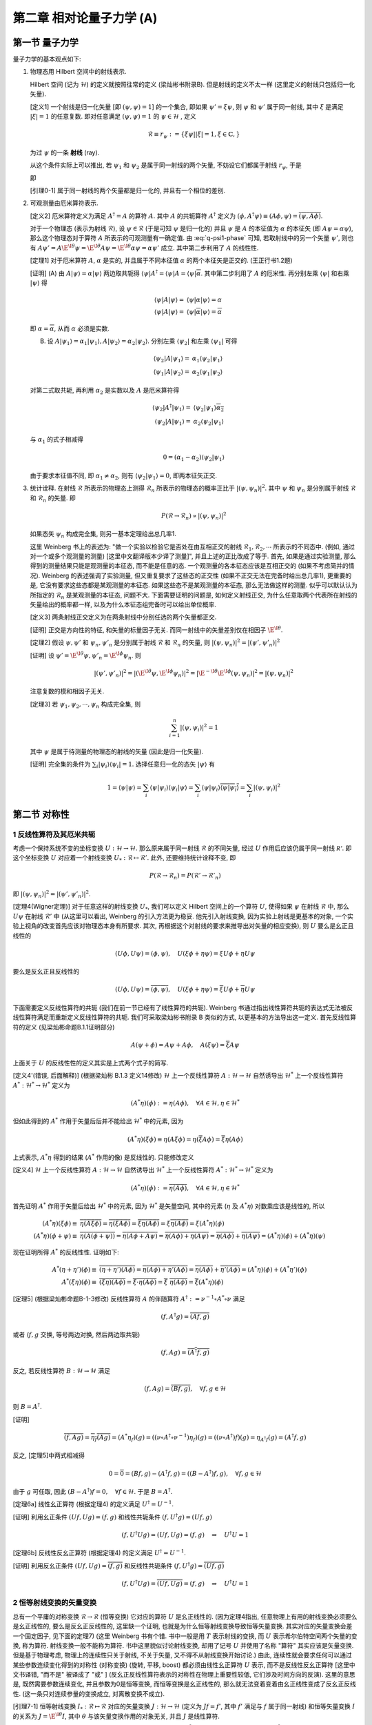 
.. only:: html

    .. math::
        \renewenvironment{equation*}
        {\begin{equation}\begin{aligned}}
        {\end{aligned}\end{equation}}
        \renewcommand{\gg}{>\!\!>}
        \renewcommand{\ll}{<\!\!<}
        \newcommand{\I}{\mathrm{i}}
        \newcommand{\D}{\mathrm{d}}
        \renewcommand{\C}{\mathrm{C}}
        \newcommand{\dt}{\frac{\D}{\D t}}
        \newcommand{\E}{\mathrm{e}}
        \newcommand{\xtensor}[3]{{#1}#2 {\vphantom{#1}}#3}
        \renewcommand{\bm}{\boldsymbol}
    

第二章 相对论量子力学 (A)
=========================

第一节 量子力学
---------------

量子力学的基本观点如下:

(1) 物理态用 Hilbert 空间中的射线表示.

    Hilbert 空间 (记为 :math:`\mathscr{H}`) 的定义就按照往常的定义 (梁灿彬书附录B). 但是射线的定义不太一样 (这里定义的射线只包括归一化矢量).

    [定义1] 一个射线是归一化矢量 [即 :math:`(\psi, \psi) = 1`] 的一个集合, 即如果 :math:`\psi' = \xi \psi`, 则 :math:`\psi` 和 :math:`\psi'` 属于同一射线, 其中 :math:`\xi` 是满足 :math:`|\xi| = 1` 的任意复数. 即对任意满足 :math:`(\psi, \psi) = 1` 的 :math:`\psi \in \mathscr{H}` , 定义

    .. math:: 
        \mathscr{R} \equiv r_\psi := \{ \xi \psi | |\xi| = 1, \xi \in \mathbb{C}, \}

    为过 :math:`\psi` 的一条 **射线** (ray).

    从这个条件实际上可以推出, 若 :math:`\psi_1` 和 :math:`\psi_2` 是属于同一射线的两个矢量, 不妨设它们都属于射线 :math:`r_{\psi}`, 于是

    .. math:: 
        \psi_1 = \E^{\I \theta_1} \psi,\quad \psi_2 = \E^{\I \theta_2} \psi\quad \Rightarrow \psi_2 = \E^{\I (\theta_2-\theta_1)} \psi_1 \equiv \E^{\I \theta} \psi_1
        :label: q-psi1-phase

    即
    
    [引理0-1] 属于同一射线的两个矢量都是归一化的, 并且有一个相位的差别.

(2) 可观测量由厄米算符表示.

    [定义2] 厄米算符定义为满足 :math:`A^\dagger = A` 的算符 :math:`A`. 其中 :math:`A` 的共轭算符 :math:`A^\dagger` 定义为 :math:`(\phi, A^\dagger \psi) \equiv (A\phi, \psi) = \overline{(\psi, A\phi)}`.

    对于一个物理态 (表示为射线 :math:`\mathscr{R}`), 设 :math:`\psi \in \mathscr{R}` (于是可知 :math:`\psi` 是归一化的) 并且 :math:`\psi` 是 :math:`A` 的本征值为 :math:`\alpha` 的本征矢 (即 :math:`A\psi = \alpha\psi`), 那么这个物理态对于算符 :math:`A` 所表示的可观测量有一确定值. 由 :eq:`q-psi1-phase` 可知, 若取射线中的另一个矢量 :math:`\psi'`, 则也有 :math:`A\psi' = A \E^{\I \theta} \psi = \E^{\I \theta} A \psi = \E^{\I \theta} \alpha\psi = \alpha\psi'` 成立. 其中第二步利用了 :math:`A` 的线性性.

    [定理1] 对于厄米算符 :math:`A`, :math:`\alpha` 是实的, 并且属于不同本征值 :math:`\alpha` 的两个本征矢是正交的. (王正行书1.2题)

    [证明] (A) 由 :math:`A|\psi\rangle = \alpha|\psi\rangle` 两边取共轭得 :math:`\langle \psi |A^\dagger = \langle \psi |A = \langle \psi | \overline{\alpha}`. 其中第二步利用了 :math:`A` 的厄米性. 再分别左乘 :math:`\langle \psi |` 和右乘 :math:`|\psi\rangle` 得

    .. math:: 
        \langle \psi |A|\psi\rangle =&\ \langle \psi |\alpha|\psi\rangle = \alpha \\
        \langle \psi |A|\psi\rangle =&\ \langle \psi | \overline{\alpha} |\psi\rangle = \overline{\alpha}

    即 :math:`\alpha = \overline{\alpha}`, 从而 :math:`\alpha` 必须是实数.

    (B) 设 :math:`A|\psi_1\rangle = \alpha_1|\psi_1\rangle,A|\psi_2\rangle = \alpha_2|\psi_2\rangle`. 分别左乘 :math:`\langle \psi_2|` 和左乘 :math:`\langle \psi_1|` 可得

    .. math:: 
        \langle \psi_2 |A|\psi_1\rangle =&\ \alpha_1 \langle \psi_2 | \psi_1\rangle \\
        \langle \psi_1 |A|\psi_2\rangle =&\ \alpha_2 \langle \psi_1 | \psi_2\rangle

    对第二式取共轭, 再利用 :math:`\alpha_2` 是实数以及 :math:`A` 是厄米算符得

    .. math:: 
        \langle \psi_2 |A^\dagger|\psi_1\rangle =&\ \langle \psi_2 | \psi_1\rangle \overline{\alpha_2} \\
        \langle \psi_2 |A|\psi_1\rangle =&\ \alpha_2 \langle \psi_2 | \psi_1\rangle

    与 :math:`\alpha_1` 的式子相减得

    .. math:: 
        0 = (\alpha_1 - \alpha_2) \langle \psi_2 | \psi_1\rangle

    由于要求本征值不同, 即 :math:`\alpha_1 \neq \alpha_2`, 则有 :math:`\langle \psi_2 | \psi_1\rangle = 0`, 即两本征矢正交.

(3) 统计诠释. 在射线 :math:`\mathscr{R}` 所表示的物理态上测得 :math:`\mathscr{R}_n` 所表示的物理态的概率正比于 :math:`|(\psi, \psi_n)|^2`. 其中 :math:`\psi` 和 :math:`\psi_n` 是分别属于射线 :math:`\mathscr{R}` 和 :math:`\mathscr{R}_n` 的矢量. 即

    .. math:: 
        P(\mathscr{R} \to \mathscr{R}_n) \propto |(\psi, \psi_n)|^2
    
    如果态矢 :math:`\psi_n` 构成完全集, 则另一基本定理给出总几率1.

    这里 Weinberg 书上的表述为: "做一个实验以检验它是否处在由互相正交的射线 :math:`\mathscr{R}_1, \mathscr{R}_2, \cdots` 所表示的不同态中. (例如, 通过对一个或多个观测量的测量) [这里中文翻译版本少译了测量]", 并且上述的正比改成了等于. 首先, 如果是通过实验测量, 那么得到的测量结果只能是观测量的本征态, 而不能是任意的态. 一个观测量的各本征态应该是互相正交的 (如果不考虑简并的情况). Weinberg 的表述强调了实验测量, 但又重复要求了这些态的正交性 (如果不正交无法在完备时给出总几率1), 更重要的是, 它没有要求这些态都是某观测量的本征态. 如果这些态不是某观测量的本征态, 那么无法做这样的测量. 似乎可以默认认为所指定的 :math:`\mathscr{R}_n` 是某观测量的本征态, 问题不大. 下面需要证明的问题是, 如何定义射线正交, 为什么任意取两个代表所在射线的矢量给出的概率都一样, 以及为什么本征态组完备时可以给出单位概率.

    [定义3] 两条射线正交定义为在两条射线中分别任选的两个矢量都正交.

    [证明] 正交是方向性的特征, 和矢量的标量因子无关. 而同一射线中的矢量差别仅在相因子 :math:`\E^{\I\theta}`.

    [定理2] 假设 :math:`\psi, \psi'` 和 :math:`\psi_n, \psi'_n` 是分别属于射线 :math:`\mathscr{R}` 和 :math:`\mathscr{R}_n` 的矢量, 则 :math:`|(\psi, \psi_n)|^2 = |(\psi', \psi'_n)|^2`

    [证明] 设 :math:`\psi' = \E^{\I\theta}\psi, \psi'_n = \E^{\I\phi}\psi_n`. 则
    
    .. math:: 
        |(\psi', \psi'_n)|^2 = |(\E^{\I\theta}\psi, \E^{\I\phi}\psi_n)|^2 = |\E^{-\I\theta}\E^{\I\phi}(\psi, \psi_n)|^2 = |(\psi, \psi_n)|^2
    
    注意复数的模和相因子无关.

    [定理3] 若 :math:`\psi_1, \psi_2, \cdots, \psi_n` 构成完全集, 则
    
    .. math:: 
        \sum_{i = 1}^n |(\psi, \psi_i)|^2 = 1

    其中 :math:`\psi` 是属于待测量的物理态的射线的矢量 (因此是归一化矢量).
    
    [证明] 完全集的条件为 :math:`\sum_i |\psi_i\rangle\langle \psi_i | = 1`. 选择任意归一化的态矢 :math:`|\psi\rangle` 有
    
    .. math:: 
        1 = \langle \psi |\psi\rangle = \sum_i \langle \psi|\psi_i\rangle\langle \psi_i | \psi\rangle
        = \sum_i \langle \psi|\psi_i\rangle \overline{\langle \psi | \psi_i\rangle} = \sum_i |(\psi, \psi_i)|^2

第二节 对称性
-------------

1 反线性算符及其厄米共轭
^^^^^^^^^^^^^^^^^^^^^^^^

考虑一个保持系统不变的坐标变换 :math:`U : \mathscr{H} \to \mathscr{H}`. 那么原来属于同一射线 :math:`\mathscr{R}` 的不同矢量, 经过 :math:`U` 作用后应该仍属于同一射线 :math:`\mathscr{R'}`. 即这个坐标变换 :math:`U` 对应着一个射线变换 :math:`U_* : \mathscr{R} \mapsto \mathscr{R}'`. 此外, 还要维持统计诠释不变, 即

.. math:: 
    P(\mathscr{R} \to \mathscr{R}_n) =  P(\mathscr{R}' \to \mathscr{R}'_n)

即 :math:`|(\psi, \psi_n)|^2 = |(\psi', \psi'_n)|^2`.

[定理4(Wigner定理)] 对于任意这样的射线变换 :math:`U_*`, 我们可以定义 Hilbert 空间上的一个算符 :math:`U`, 使得如果 :math:`\psi` 在射线 :math:`\mathscr{R}` 中, 那么 :math:`U\psi` 在射线 :math:`\mathscr{R}'` 中 (从这里可以看出, Weinberg 的引入方法更为稳妥. 他先引入射线变换, 因为实验上射线是更基本的对象, 一个实验上视角的改变首先应该对物理态本身有所要求. 其次, 再根据这个对射线的要求来推导出对矢量的相应变换), 则 :math:`U` 要么是幺正且线性的

.. math:: 
    (U\phi, U\psi) = (\phi, \psi), \quad U (\xi\phi + \eta \psi) = \xi U\phi + \eta U\psi

要么是反幺正且反线性的

.. math:: 
    (U\phi, U\psi) = \overline{(\phi, \psi)}, \quad U (\xi\phi + \eta \psi) = \overline{\xi} U\phi + \overline{\eta} U\psi

下面需要定义反线性算符的共轭 (我们在前一节已经有了线性算符的共轭). Weinberg 书通过指出线性算符共轭的表达式无法被反线性算符满足而重新定义反线性算符的共轭. 我们可采取梁灿彬书附录 B 类似的方式, 以更基本的方法导出这一定义. 首先反线性算符的定义 (见梁灿彬命题B.1.1证明部分)

.. math:: 
    A(\psi + \phi) = A\psi + A\phi, \quad A(\xi \psi) = \overline{\xi}A\psi

上面关于 :math:`U` 的反线性性的定义其实是上式两个式子的简写.

[定义4'(错误, 后面解释)] (根据梁灿彬 B.1.3 定义14修改) :math:`\mathscr{H}` 上一个反线性算符 :math:`A : \mathscr{H} \to \mathscr{H}` 自然诱导出 :math:`\mathscr{H}^*` 上一个反线性算符 :math:`A^*: \mathscr{H}^* \to \mathscr{H}^*` 定义为

.. math:: 
    (A^* \eta)(\phi) := \eta(A \phi), \quad \forall A \in \mathscr{H}, \eta \in \mathscr{H}^*

但如此得到的 :math:`A^*` 作用于矢量后后并不能给出 :math:`\mathscr{H}^*` 中的元素, 因为

.. math:: 
    (A^* \eta)(\xi\phi) \equiv \eta(A \xi\phi) = \eta(\overline{\xi} A\phi) = \overline{\xi} \eta(A\phi)

上式表示, :math:`A^* \eta` 得到的结果 (:math:`A^*` 作用的像) 是反线性的. 只能修改定义

[定义4] :math:`\mathscr{H}` 上一个反线性算符 :math:`A : \mathscr{H} \to \mathscr{H}` 自然诱导出 :math:`\mathscr{H}^*` 上一个反线性算符 :math:`A^*: \mathscr{H}^* \to \mathscr{H}^*` 定义为

.. math:: 
    (A^* \eta)(\phi) := \overline{\eta(A \phi)}, \quad \forall A \in \mathscr{H}, \eta \in \mathscr{H}^*

首先证明 :math:`A^*` 作用于矢量后给出 :math:`\mathscr{H}^*` 中的元素, 因为 :math:`\mathscr{H}^*` 是矢量空间, 其中的元素 (:math:`\eta` 及 :math:`A^* \eta`) 对数乘应该是线性的, 所以

.. math:: 
    (A^* \eta)(\xi\phi) \equiv&\ \overline{\eta(A \xi\phi)} = \overline{\eta(\overline{\xi} A\phi)} = \overline{\overline{\xi} \eta(A\phi)} = \xi \overline{\eta(A\phi)} = \xi (A^* \eta)(\phi) \\
    (A^* \eta)(\phi + \psi) \equiv&\ \overline{\eta(A (\phi + \psi))} = \overline{\eta(A\phi + A\psi)} = \overline{\eta(A\phi) + \eta(A\psi)} = \overline{\eta(A\phi)} + \overline{\eta(A\psi)} = (A^* \eta)(\phi) + (A^* \eta)(\psi)

现在证明所得 :math:`A^*` 的反线性性. 证明如下:

.. math:: 
    A^*(\eta + \eta') (\phi) \equiv&\ \overline{(\eta + \eta')(A \phi)} = \overline{\eta(A \phi) + \eta'(A \phi)} = \overline{\eta(A \phi)} + \overline{\eta'(A \phi)} = (A^*\eta) (\phi) + (A^*\eta') (\phi) \\
    A^*(\xi\eta) (\phi) \equiv&\ \overline{(\xi\eta)(A \phi)} = \overline{\xi\cdot \eta(A \phi)} = \overline{\xi} \ \overline{\eta(A \phi)} = \overline{\xi} (A^*\eta) (\phi)

[定理5] (根据梁灿彬命题B-1-3修改) 反线性算符 :math:`A` 的伴随算符 :math:`A^\dagger := \nu^{-1}\circ A^* \circ \nu` 满足

.. math::
    (f, A^\dagger g) = \overline{(Af, g)}

或者 (:math:`f, g` 交换, 等号两边对换, 然后两边取共轭)

.. math:: 
    (f, Ag) = \overline{(A^\dagger f, g)}

反之, 若反线性算符 :math:`B:\mathscr{H}\to \mathscr{H}` 满足

.. math:: 
    (f, Ag) = \overline{(Bf, g)},\quad \forall f, g \in \mathscr{H}

则 :math:`B = A^\dagger`.

[证明] 

.. math:: 
    \overline{(f, Ag)} = \overline{\eta_f(Ag)} = (A^*\eta_f)(g) = ((\nu\circ A^\dagger \circ \nu^{-1})\eta_f)(g) = ((\nu\circ A^\dagger) f)(g) = \eta_{A^\dagger f}(g) = (A^\dagger f, g)

反之, [定理5]中两式相减得

.. math:: 
    0 = \overline{0} = (Bf, g) - (A^\dagger f, g) = ((B- A^\dagger)f, g),\quad \forall f, g \in \mathscr{H}

由于 :math:`g` 可任取, 因此 :math:`(B- A^\dagger)f = 0, \quad \forall f \in \mathscr{H}`. 于是 :math:`B = A^\dagger`.

[定理6a] 线性幺正算符 (根据定理4) 的定义满足 :math:`U^\dagger = U^{-1}`.

[证明] 利用幺正条件 :math:`(Uf, Ug) = (f, g)` 和线性共轭条件 :math:`(f, U^\dagger g) = (Uf, g)`

.. math:: 
    (f, U^\dagger U g) = (Uf, Ug) = (f, g) \quad \Rightarrow \quad U^\dagger U=1

[定理6b]  反线性反幺正算符 (根据定理4) 的定义满足 :math:`U^\dagger = U^{-1}`.

[证明] 利用反幺正条件 :math:`(Uf, Ug) = \overline{(f, g)}` 和反线性共轭条件 :math:`(f, U^\dagger g) = \overline{(Uf, g)}`

.. math:: 
    (f, U^\dagger U g) = \overline{(Uf, Ug)} = (f, g) \quad \Rightarrow \quad U^\dagger U=1

2 恒等射线变换的矢量变换
^^^^^^^^^^^^^^^^^^^^^^^^

总有一个平庸的对称变换 :math:`\mathscr{R} \to \mathscr{R}` (恒等变换) 它对应的算符 :math:`U` 是幺正线性的. (因为定理4指出, 任意物理上有用的射线变换必须要么是幺正线性的, 要么是反幺正反线性的, 这里缺一个证明, 也就是为什么恒等射线变换导致恒等矢量变换. 其实对应的矢量变换会差一个固定因子, 见下面的定理7) (这里 Weinberg 书有个错. 书中一般是用 :math:`T` 表示射线的变换, 而 :math:`U` 表示希尔伯特空间两个矢量的变换, 称为算符. 射线变换一般不能称为算符. 书中这里貌似讨论射线变换, 却用了记号 :math:`U` 并使用了名称 "算符" 其实应该是矢量变换. 但是基于物理考虑, 物理上的连续性只关于射线, 不关于矢量, 又不得不从射线变换开始讨论.) 由此, 连续性就会要求任何可以通过某些参数连续变化得到的对称性 (对称变换) (旋转, 平移, boost) 都必须由线性幺正算符 :math:`U` 表示, 而不是反线性反幺正算符 [这里中文书译错, "而不是" 被译成了 "或" ] (反幺正反线性算符表示的对称性在物理上重要性较低, 它们涉及时间方向的反演). 这里的意思是, 既然需要参数连续变化, 并且参数为0是恒等变换, 而恒等变换是幺正线性的, 那么就无法变着变着由幺正线性变成了反幺正反线性. (这一条只对连续参量的变换成立, 对离散变换不成立).

[引理7-1] 恒等射线变换 :math:`I_* : \mathscr{R} \mapsto \mathscr{R}` 对应的矢量变换 :math:`J : \mathscr{H} \to \mathscr{H}` (定义为 :math:`J f = f'`, 其中 :math:`f'` 满足与 :math:`f` 属于同一射线) 和恒等矢量变换 :math:`I` 的关系为 :math:`J = \E^{\I \theta} I`, 其中 :math:`\theta` 与该矢量变换作用的对象无关, 并且 :math:`J` 是线性算符.

[证明] 由于 :math:`f'` 满足与 :math:`f` 属于同一射线, 由引理[0-1]得 :math:`J f = f' = \E^{\I \theta} f`, 由于 :math:`f` 为任一矢量, 得 :math:`J = \E^{\I \theta} I`. 当然还应证 :math:`\theta` 与作用对象无关. 先设矢量空间为1维. 则所有归一化矢量之间仅相差系数 :math:`\xi`. 设 :math:`J(\xi f) = \E^{\I\theta_1}(\xi f), Jf = \E^{\I\theta_2}f`. 若 :math:`J` 为线性算符, 则利用 :math:`J(\xi f) = \xi Jf`, 得

.. math:: 
    J(\xi f) = \E^{\I\theta_1}(\xi f) = \xi Jf = \xi \E^{\I\theta_2}f

得 :math:`\theta_1 = \theta_2`. 若 :math:`J` 为反线性算符, 则利用 :math:`J(\xi f) = \overline{\xi} Jf`, 得

.. math:: 
    J(\xi f) = \E^{\I\theta_1}(\xi f) = \overline{\xi} Jf = \overline{\xi} \E^{\I\theta_2}f

由于 :math:`\xi` 可表为 :math:`\xi = \rho\E^{\I x}\ (\rho \neq 0)`, 代入上式得 :math:`\E^{\I\theta_1}\rho\E^{\I x} = \rho\E^{-\I x} \E^{\I\theta_2}`, 可推出 :math:`\theta_1 = \theta_2 -2x`. 可见在维数为1维的时候, 尚不能确定 :math:`J` 是线性算符还是非线性算符. 但若考虑维数高于一维, 选择两个方向不同的矢量 :math:`f` 和 :math:`g`, 由对加法的线性性 (:math:`J(f + g) = Jf + Jg`) 得

.. math:: 
    \E^{\I\theta_0}(f + g) =&\ \E^{\I\theta_1}f + \E^{\I\theta_2}g \\
    (\E^{\I\theta_0}-\E^{\I\theta_1})f =&\ (\E^{\I\theta_2} - \E^{\I\theta_0}) g

考虑到 :math:`f` 和 :math:`g` 是不同方向, 因此必有 :math:`\E^{\I\theta_0} = \E^{\I\theta_1} = \E^{\I\theta_2}` (假设 :math:`\theta` 取值范围为 :math:`0\sim 2\pi`), 也即不同维的 :math:`\theta` 系数必须相等, 但尚未说明所有系数必须相等. 若固定 :math:`f` 而改变 :math:`g`, 则 :math:`\E^{\I\theta_1}` 不变, :math:`\E^{\I\theta_2}` 和 :math:`\E^{\I\theta_0}` 决定于 :math:`g` 但必须相等, 因此对所有同维的 :math:`g`, 其系数必须相等. 从而所有系数必须相等. 也即 :math:`\theta` 为常数, 并且 :math:`J` 必须是线性算符.

[定理7] 恒等射线变换对应的矢量变换是幺正线性的.

[证明] 由定理4, 既然恒等射线变换是线性的, 那么它就必须是幺正的. 直接算也可得到

.. math:: 
    (J \phi, J\phi) = (\E^{\I\theta} \phi, \E^{\I\theta} J\phi) = \E^{\I(\theta-\theta)} (\phi, \psi) = (\phi, \psi)

3 无穷小幺正变换
^^^^^^^^^^^^^^^^

于是我们不妨在所有 :math:`J` 里面固定选择那个 :math:`\theta` 为零的 (记为 1) (现在看来似乎对结论没有任何影响, 但是或许会和 Berry 相有关?)

特别地, 一个和平庸变换只差无穷小的对称变换可以表示为一个线性幺正算符, 这个线性幺正算符和恒等算符差一个无穷小量 [这里中文书又译错, 应该是差距是无穷小, 或者 "和恒等变换无限接近" 而不能说 "这个对称变换是无穷小的" ]

.. math:: 
    U = 1+\I \epsilon t

其中 :math:`\epsilon` 是一个无穷小实数. 这里加上 :math:`\I` 是为了使 :math:`t` 是厄米的. 设 :math:`A` 是厄米算符, 即 :math:`A = A^\dagger`, 令 :math:`B = \I A`, 则 :math:`B^\dagger = (\I A)^\dagger = \overline{\I}A^\dagger = -\I A = -B`. 于是 :math:`B` 是反厄米的. 由 :math:`U` 的线性性也可推出 :math:`t` 必须是线性的.

[定理8] 设 :math:`U` 是幺正算符, 并且 :math:`U = 1+\I\epsilon t`, 其中 :math:`\epsilon` 是一个无穷小实数, 则 :math:`t` 是厄米算符.

[证明] 对幺正算符, 有 :math:`U^\dagger U = 1` 于是

.. math:: 
    (1+\I\epsilon t)^\dagger (1+\I\epsilon t) =&\ 1 -\I\epsilon t^\dagger + \I\epsilon t = 1 + \I\epsilon(t - t^\dagger) = 1 \\
    t - t^\dagger = &\ 0

由定理1, 这样的线性厄米算符是观测量的候选者. 事实上, 大多数或者全部物理观测量 (比如角动量和动量) 是由对称变换产生.

从 Weinberg 在后面的讨论可以看出, 他这里讨论的变换 :math:`U` 其实是射线的变换, 然后后面又说明了取因子 :math:`\theta` 为零的理由. 但是毕竟讨论射线变换的时候, 采用 "幺正算符" 等说法是不妥当的. 因此我们这里的讨论更为严谨. 他后面证明矢量变换多出的相位因子和矢量无关的方法其实和我们这里引理7-1的证明类似, 但他没有指出这不适用于1维的情况. 至于上面的无穷小变换, 按照他的本意应该是对射线变换定义的. 按照我们更严谨的处理方法, 则最好先不讨论 "一个无穷小幺正变换 (与单位变换只差一无限小量的幺正变换称为无穷小幺正变换 - 王正行P22) 究竟应该接近于 :math:`\theta` 为零的恒等变换还是 :math:`\theta` 不为零的恒等变换, 或者一部分对称变换接近于单位射线变换对应的某一个矢量变换 :math:`J`, 另一部分又接近其他 :math:`\theta` 的 :math:`J`" . 但是如果真的按照 Weinberg 的理由一律取 :math:`\theta = 0`, 则在此基础上讨论无穷小幺正变换就一定是接近矢量恒等变换的那个了.

4 对称变换群的表示
^^^^^^^^^^^^^^^^^^

对称变换的集合具有某些性质, 因而可以定义为 **群**. [此处中文书没有译出 "集合"]. 如果由两个射线变换 :math:`T_1 : \mathscr{R}_n \mapsto \mathscr{R}'_n, T_2 : \mathscr{R}'_n \mapsto \mathscr{R}''_n`. 这两个变换复合的结果是另一个对称变换, 记为 :math:`T_2T_1 : \mathscr{R}_n \mapsto \mathscr{R}''_n`. :math:`T : \mathscr{R}_n \mapsto \mathscr{R}'_n` 有逆, 记为 :math:`T^{-1} : \mathscr{R}'_n \mapsto \mathscr{R}_n`. 并且还存在恒等变换 :math:`T = 1`, 它保持射线不变.

相应于对称变换 :math:`T` 的幺正或反幺正算符 :math:`U(T)` 具有反映群结构的性质, 但是更复杂. 与对称变换本身不同, 算符 :math:`U(T)` 作用于 Hilbert 空间的矢量, 而不是射线. 对于 :math:`T_1 : \mathscr{R}_n \mapsto \mathscr{R}'_n`, 设 :math:`\psi_n` 是射线 :math:`\mathscr{R}_n` 中的一个矢量, :math:`U(T_1)` 作用于它得到的 :math:`U(T_1)\psi_n` 必须在射线 :math:`\mathscr{R}'_n` 中. 如果进一步用 :math:`T_2 : \mathscr{R}'_n \mapsto \mathscr{R}''_n` 作用, 那么 :math:`U(T_2)U(T_1)\psi_n` 必须在射线 :math:`\mathscr{R}''_n` 中. 但是 :math:`U(T_2T_1)\psi_n` 也在此射线中, 所以这两个矢量必然只能差一个相位 :math:`\theta_n(T_2, T_1)`

.. math:: 
    U(T_2)U(T_1)\psi_n = \E^{\I \theta_n(T_2, T_1)} U(T_2T_1)\psi_n
    :label: ut1t2-phase

[引理9-1] 一个幺正 (反幺正) 算符的逆 (也就是它的伴随算符) 也是幺正 (反幺正的).

[证明] 对幺正算符 :math:`U`, 有 :math:`(Uf, Ug) = (f, g)` 并且 :math:`UU^\dagger = 1`, 于是

.. math:: 
    (f, g) = (UU^\dagger f, UU^\dagger g) = (U^\dagger f, U^\dagger g)

即 :math:`(U^\dagger f, U^\dagger g) = (f, g)`, 则 :math:`U^\dagger` 也是幺正算符. 对反幺正算符

.. math:: 
    \overline{(f, g)} = \overline{(UU^\dagger f, UU^\dagger g)} = (U^\dagger f, U^\dagger g)

即 :math:`(U^\dagger f, U^\dagger g) = \overline{(f, g)}`, 则 :math:`U^\dagger` 也是反幺正算符.

[定理9] 假设 :math:`T(U)` 所能作用的态矢中, 任意两个的叠加都具有物理意义, 并且态矢对应的矢量空间大于一维, 则上述定义的 :math:`\theta_n(T_2, T_1)` 与态矢 :math:`\psi_n` 无关, 而只与射线变换 :math:`T_1, T_2` 有关, 即

.. math:: 
    \theta_n(T_2, T_1) = \theta(T_2, T_1)

[证明] 考虑任意两个不平行的矢量 :math:`\psi_A, \psi_B` (注意如果矢量空间只有一维, 则无法找到两个不平行的矢量). 考虑两个变换的复合 :math:`U(T_2T_1)` 作用于态矢 :math:`\psi_{AB} \equiv \psi_A + \psi_B`, 分别记由 :math:`\psi_A, \psi_B, \psi_{AB}` 决定的相位为 :math:`\theta_A, \theta_B, \theta_{AB}`. 利用算符对加法的线性性 (无论是线性还是反线性算符, 其对加法的线性性都是一样的) 我们有

.. math:: 
    U(T_2)U(T_1)\psi_{AB} =&\ \E^{\I \theta_{AB}(T_2, T_1)} U(T_2T_1)\psi_{AB}
        = \E^{\I \theta_{AB}(T_2, T_1)} U(T_2T_1) (\psi_A + \psi_B) \\
        =&\ \E^{\I \theta_{AB}(T_2, T_1)} U(T_2T_1) \psi_A + \E^{\I \theta_{AB}(T_2, T_1)} U(T_2T_1) \psi_B \\
        =&\ \E^{\I \theta_{AB}(T_2, T_1)}\E^{-\I \theta_A(T_2, T_1)}U(T_2)U(T_1)\psi_A 
            + \E^{\I \theta_{AB}(T_2, T_1)}\E^{-\I \theta_B(T_2, T_1)}U(T_2)U(T_1)\psi_B

由于[引理9-1], 对上式两边左乘 :math:`U(T_1)^{-1}U(T_2)^{-1}` (注意 Weinberg 的书中, 他左乘的是 :math:`U(T_2T_1)`, 则无需考虑 :math:`U(T_2)` 和 :math:`U(T_1)` 各自是幺正还是反幺正的. 事实上, 它们可以不同. 它的正负号只需根据 :math:`U(T_2T_1)` 的幺正或反幺正性去取. 但是如何又能证明 :math:`U(T_2T_1)` 一定是幺正或者反幺正的呢? 答案是根据定理4, 对应于射线变换 :math:`T_2T_1` 的算符一定是幺正或反幺正的) 得

.. math:: 
    \psi_A + \psi_B =&\ \E^{\pm\I [\theta_{AB}(T_2, T_1)-\theta_A(T_2, T_1)]} \psi_A 
        + \E^{\pm\I [\theta_{AB}(T_2, T_1)-\theta_B(T_2, T_1)]} \psi_B \\
    (1-\E^{\pm\I [\theta_{AB}(T_2, T_1)-\theta_A(T_2, T_1)]})\psi_A =&\ (\E^{\pm\I [\theta_{AB}(T_2, T_1)-\theta_B(T_2, T_1)]}-1) \psi_B

若 :math:`U(T_1), U(T_2)` 幺正或反幺正性相同, 则取正号. 若它们幺正或反幺正性相反, 则取负号. 由上式可以看出, 由于 :math:`\psi_A` 和 :math:`\psi_B` 是线性无关的, 我们有

.. math:: 
    \theta_{AB}(T_2, T_1) = \theta_A(T_2, T_1) = \theta_B(T_2, T_1)

于是, 相位因子和态矢无关 (注意这里其实还无法推出与所有态矢无关, 因为证明时要求 :math:`\psi_A` 和 :math:`\psi_B` 线性无关. 那么自然就要问, 对两个线性相关的态矢 (两个态矢线性相关, 也就是它们平行), 它们对应的相位是否还相等呢? 这就要用类似[引理7-1]的证明的办法说明其实对于平行的矢量它们也是相等的).

于是我们可以把 :eq:`ut1t2-phase` 改写成算符等式

.. math:: 
    U(T_2)U(T_1) = \E^{\I \theta(T_2, T_1)} U(T_2T_1)
    :label: ut1t2-oper

当 :math:`\theta = 0` 时, 我们就可以说 :math:`U(T)` 构成了对称变换 (射线变换) 群的一个表示 (因为如果没有相位因子, 上式就和群乘法关系一致), 称为 **普通表示** (ordinary representation). 对于一般的 :math:`\theta`, 我们得到一个 **投影表示** (projective representation). 李群结构本身并不能告诉我们物理态矢构成一个普通表示还是投影表示. 但我们将会说明, 它会告诉我们这个群是否有任何内禀的投影表示.

注意到 [定理9] 有一个附加要求, 即要求任意两个态的叠加都有物理意义. 事实上可能不存在一个物理系统处于由 :math:`\psi_A + \psi_B` 表示的叠加态. 例如, 两个总角动量分别为整数和半整数的态就不能叠加. 在这样的情况下, 我们说在不同态矢类之间有一个 "超选择定则" (superselection rule). 从而, 相位 :math:`\theta(T_2, T_1)` 可能决定于算符 :math:`U(T_2)U(T_1)` 和 :math:`U(T_2T_1)` 所作用的的态所属的类. 在2.7节会进一步解释相位和投影表示. 我们将证明, 任何具有投影表示的对称群总是可以扩张 (在不改变物理意义的情况下), 从而它的表示是非投影的, 即 :math:`\theta = 0`. 直到第2.7节我们假设已经做了这样的扩张, 即 :math:`\theta = 0`.

现在, 我们在 :eq:`ut1t2-oper` 取 :math:`T_1` 为恒等射线映射, 其对应的算符记为 :math:`J`, 并取 :math:`\theta(T_2, T_1) = 0`, 则

.. math:: 
    U(T_2)J = U(T_2)

于是 :math:`J` 只能是恒等矢量变换. 也就是说, 当 :eq:`ut1t2-oper` 的 :math:`\theta` 取为0时, 相应的 :math:`J` 的 :math:`\theta` 也必须取为0.

5 连通李群 (酉群)
^^^^^^^^^^^^^^^^^

**连通李群** (connected Lie group) 是一种具有特殊物理意义的群. 这个群由可由实连续参数 :math:`\theta^a` (注意这里使用了抽象指标记号) 表示的变换 :math:`T(\theta)` 作为群元构成 (这个条件是李群的第一个条件, 也就是李群是一个群, 同时是一个实流形). 每个群元都可以通过群内的一条路径连接到群中的恒等元 (这个条件表示连通性). 群乘法采取以下形式 (这个条件表示李群还要求群乘法对应的流形映射是光滑的)

.. math:: 
    T(\theta')T(\theta) = T\big(f(\theta', \theta)\big)

其中 :math:`f^a(\theta', \theta)` 是一个 :math:`\theta'` 和 :math:`\theta` 的函数. 把 :math:`\theta^a = 0` 作为恒等元的坐标 (这里存在坐标是因为这是一个李群) 则有

.. math:: 
    f^a(\theta, 0) = f^a(0, \theta) = \theta^a
    :label: fa-zero-theta

根据先前的讨论, 这样的连续群中的变换在 Hilbert 空间中的表示必定为幺正 (而不是反幺正) 算符 :math:`U(T(\theta))` (这里用上了连通性. 首先群中必须有恒等元, 恒等元的表示必为线性幺正的. 连通性表示该李群无法存在两个分支. 那么所有能连续变化到恒等元的群元都只能是线性幺正的). 对一个李群, 这样的算符可以至少在恒等元的有限邻域表示为幂级数

.. math:: 
    U(T(\theta)) = 1 + \I \theta^a t_a + \frac{1}{2} \theta^b\theta^c t_{bc} + \cdots
    :label: ut-base

其中 :math:`t_a, t_{bc} = t_{cb}` 等是与 :math:`\theta` 无关的厄米算符. 其中 :math:`t_a` 的厄米性在前面已经证过. 下面需要证 :math:`t_{bc}` 的对称性和厄米性.

[定理10(错误)] :math:`t_{bc}` 是对称反厄米算符. [这里 Weinberg 书错误. Weinberg 认为应该是厄米算符. 实际上后面的推导只是用到了它的对称条件, 而没有用到厄米或反厄米条件. ] [这里经过仔细考虑, 应该只能推出 :math:`t_b^\dagger t_c + \frac{1}{2} (t_{bc}^\dagger + t_{bc}) = 0`, :math:`t_{bc}` 既不是反厄米算符也不是厄米算符. ]

[证明] 首先对称性是由于小括号的传递: :math:`\frac{1}{2} \theta^b\theta^c t_{bc} = \frac{1}{2} \theta^{(b}\theta^{c)} t_{bc} = \frac{1}{2} \theta^{(b}\theta^{c)} t_{(bc)} = \frac{1}{2} \theta^b\theta^c t_{(bc)}`. 即 :math:`t_{bc} = t_{(bc)}`. 利用 :math:`U^\dagger U = 1` 和 :math:`t_a` 已经是厄米算符得 (保留到2阶项)

.. math:: 
    1 =&\ (1 + \I \theta^a t_a + \frac{1}{2} \theta^b\theta^c t_{bc})^\dagger (1 + \I \theta^a t_a + \frac{1}{2} \theta^b\theta^c t_{bc}) \\
    =&\ 1 -\I \theta^a t_a^\dagger + \I \theta^a t_a + (-\I \theta^a t_a^\dagger)(\I \theta^b t_b) + \frac{1}{2} \theta^b\theta^c t_{bc}^\dagger + \frac{1}{2} \theta^b\theta^c t_{bc} \\
    =&\ 1 + \I \theta^a(t_a - t_a^\dagger) + \theta^b\theta^c t_b^\dagger t_c + \frac{1}{2} \theta^b\theta^c (t_{bc}^\dagger + t_{bc}) \\
    0 =&\ t_b^\dagger t_c + \frac{1}{2} (t_{bc}^\dagger + t_{bc})

似乎无法证出 :math:`t_{ab}` 为厄米算符. 这个证明似乎可以这么修改, 当初得到 :math:`t_a = t_a^\dagger` 的时候, 是忽略了二阶项 :math:`t_b^\dagger t_c`. 实际上, 我们有

.. math:: 
    1 =&\ (1 + \I \theta^a t_a)^\dagger(1 + \I \theta^a t_a) \\
    =&\ 1 -\I \theta^a t_a^\dagger + \I \theta^a t_a -\theta^a\theta^b t_a^\dagger t_b \\
    0=&\ \I \theta^a (t_a-t_a^\dagger) -\theta^a\theta^b t_a^\dagger t_b

代入之前的式子得

.. math:: 
    \frac{1}{2} (t_{bc}^\dagger + t_{bc}) = 0\quad \Rightarrow \quad t_{bc}^\dagger = -t_{bc}

即 :math:`t_{bc}` 是反厄米算符 (注意这里的下标 :math:`bc` 不是表示矩阵元. :math:`t_{bc}` 的每一个分量都应该表示为一个矩阵). 注意上面这个证明不对. 因为在讨论 :math:`t_a` 的时候, :math:`t_a^\dagger t_b` 是二阶项, 必须舍去. 也就是说, 在一阶近似下确定 :math:`t_a` 的厄米性, 然后利用这个条件再讨论二阶的情况, 不能把一阶二阶的情况混为一谈. 另一方面, 一旦写 :math:`(1 + \I \theta^a t_a)^\dagger(1 + \I \theta^a t_a) = 1` 就表示必须忽略二阶项, 因为如果考虑二阶项, 不能只考虑 :math:`t_a^\dagger t_b`, 因为 :math:`t_{bc}` 也会造成影响. 因此在考虑二阶项时只考虑 :math:`t_a^\dagger t_b` 是不完全的. 下面采用另一种证法. 展开式可写为

.. math:: 
    U(T(\theta)) =&\ 1 + \I \theta^a t_a + \frac{1}{2} \theta^a\theta^b t_{ab} + \cdots \\
                 =&\ 1 + \I \theta^a \left( t_a - \frac{1}{2}\I \theta^b t_{ab} \right) + \cdots \\
                 \equiv&\ 1 + \I \theta^a T_a + \cdots

其中 :math:`T_a \equiv t_a - \frac{1}{2}\I \theta^b t_{ab}`. 利用 :math:`U^\dagger U = 1` 得

.. math:: 
    1 =&\ (1 + \I \theta^a T_a)^\dagger (1 + \I \theta^a T_a ) = 1 -\I \theta^a T_a^\dagger + \I \theta^a T_a \\
        =&\ 1 +  \I \theta^a (T_a - T_a^\dagger)

于是得 :math:`T_a = T_a^\dagger`. [这个地方不对. 既然 :math:`T_a` 内部展开到了二阶, 那么这里 :math:`T^\dagger T` 的项就不应该舍去, 它也是二阶项. ] 此即

.. math:: 
    t_a - \frac{1}{2}\I \theta^b t_{ab} = t_a^\dagger + \frac{1}{2}\I \theta^b t_{ab}^\dagger

而 :math:`t_a = t_a^\dagger`, 于是得 :math:`t_{ab}^\dagger = -t_{ab}`, 即 :math:`t_{ab}` 是反厄米算符.

6 酉群李代数
^^^^^^^^^^^^

[定理11] 假设 :math:`U(T(\theta))` 构成变换群的一个普通 (非投影的) 表示, 即

.. math:: 
    U\big( T(\theta') \big) U\big( T(\theta) \big) = U \big( T(f(\theta', \theta)) \big)
    :label: u-theta-f

则 :math:`U(T)` 对应的厄米和反厄米算符满足

.. math:: 
    t_{bc} = -t_bt_c -\I \xtensor{f}{^a}{_{bc}} t_a

进一步有

.. math:: 
    [t_b, t_c] = \I \xtensor{C}{^a}{_{bc}} t_a, \quad \xtensor{C}{^a}{_{bc}} = -\xtensor{f}{^a}{_{bc}}+\xtensor{f}{^a}{_{cb}}

其中 :math:`\xtensor{f}{^a}{_{bc}}` 是与 :math:`U(T(\theta))` 构成的变换群 (李群) 结构有关的实常数.

[证明] 思路是把 :eq:`u-theta-f`  利用 :eq:`ut-base` 展开成 :math:`\theta^a` 和 :math:`\theta'^a` 的级数. 我们有

.. math:: 
    f^a(\theta', \theta) =&\  f^a + \xtensor{g}{^a}{_b}\theta^b + \xtensor{{g'}}{^a}{_b}\theta'^b + \xtensor{f}{^a}{_{bc}} \theta'^b\theta^c \\
    &\ + \xtensor{h}{^a}{_{bc}} \theta^b\theta^c+ \xtensor{{h'}}{^a}{_{bc}} \theta'^b\theta'^c + \cdots

利用 :eq:`fa-zero-theta` 可知 :math:`f^a(0, 0) = f^a = 0`,  利用 :math:`f^a(\theta', 0) = \theta'^a` 可知 :math:`\xtensor{{g'}}{^a}{_b} = 1, \ \xtensor{{h'}}{^a}{_{bc}} = 0`, 利用 :math:`f^a(0, \theta) = \theta^a` 可知 :math:`\xtensor{g}{^a}{_b} = 1, \ \xtensor{h}{^a}{_{bc}} = 0`. 于是

.. math:: 
    f^a(\theta', \theta) = \theta^a + \theta'^a + \xtensor{f}{^a}{_{bc}} \theta'^b\theta^c + \cdots

因为要求是实流形, 而 :math:`f(\theta', \theta)` 代表由实参数 :math:`\theta, \theta'` 得到的新的变换的实参数, 所以 :math:`\xtensor{f}{^a}{_{bc}}` 必须是实系数. 于是

.. math:: 
    U(T(f(\theta', \theta))) =&\ 1 + \I \big( \theta^a + \theta'^a + \xtensor{f}{^a}{_{bc}} \theta'^b\theta^c + \cdots \big) t_a  \\
    &\ + \frac{1}{2} \big( \theta^b + \theta'^b + \cdots \big) \big( \theta^c + \theta'^c + \cdots \big) t_{bc} + \cdots \\
    =&\ 1 + \I t_a\theta^a + \I t_a\theta'^a + \frac{t_{bc}}{2} \big(\theta^b\theta^c + \theta'^b\theta'^c\big) +  \big( \I \xtensor{f}{^a}{_{bc}} t_a + t_{bc} \big)\theta'^b\theta^c + \cdots 

另一方面

.. math:: 
    &\ U\big( T(\theta') \big) U\big( T(\theta) \big)\\
    =&\ \big( 1 + \I \theta'^a t_a + \frac{1}{2} \theta'^b\theta'^c t_{bc} + \cdots \big) \cdot \big( 1 + \I \theta^a t_a + \frac{1}{2} \theta^b\theta^c t_{bc} + \cdots \big) \\
    =&\ 1 + \I t_a \theta^a + \I t_a \theta'^a + \frac{t_{bc}}{2} \big(\theta^b\theta^c + \theta'^b\theta'^c\big) -t_bt_c\theta'^b\theta^c + \cdots 

根据 :eq:`u-theta-f` 可知以上两式必须相等. 比较可见, 有关 :math:`1, \theta, \theta', \theta^2, \theta'^2` 的项的系数都自动匹配, 但是 :math:`\theta'^b\theta^c` 项的系数给出

.. math:: 
    \I \xtensor{f}{^a}{_{bc}} t_a + t_{bc} = -t_bt_c.
    :label: fabc-tbc

注意其中 :math:`t_a, t_{bc}` 是联系 :math:`\theta` 和 :math:`U(T)` 的算符 (只与李群中某一点有关). 而 :math:`\xtensor{f}{^a}{_{bc}}` 是与李群乘法定义有关的实系数 (与李群乘法有关). 因此这个式子说明, 如果我们知道了群结构 (即函数 :math:`f(\theta, \theta')`), 从而知道了它的二次项系数 :math:`\xtensor{f}{^a}{_{bc}}`, 我们就可以从生成元 :math:`t_a` 计算 :math:`U(T(\theta))` 的二阶项 (:math:`t_{bc}`). 但是根据[定理10], :math:`t_{bc}` 是对称张量, 于是

.. math:: 
    -\I \xtensor{f}{^a}{_{bc}} t_a - t_{bc} =&\ t_bt_c \\
    \I \xtensor{f}{^a}{_{cb}} t_a - t_{bc} =&\ t_ct_b

两式相减得

.. math:: 
    [t_b, t_c] = \I \xtensor{C}{^a}{_{bc}} t_a ,\quad \xtensor{C}{^a}{_{bc}} = -\xtensor{f}{^a}{_{bc}}+\xtensor{f}{^a}{_{cb}}
    :label: tb-tc-comm

其中实常数 :math:`\xtensor{C}{^a}{_{bc}}` 称为 (李代数的) **结构常数** (structure constants). 利用这组对易关系, 可以把 :math:`\{ t_a \}` 定义为 **李代数** (Lie algebra).

[定理12] 矢量空间 :math:`\{ t_a \}` 构成李代数, 其李括号定义为 :math:`[t_b, t_c] := t_b t_c - t_c t_b = \I \xtensor{C}{^a}{_{bc}} t_a`.

[证明] 定义了李括号的矢量空间 :math:`\mathscr{V}` 称为李代数. 李括号的定义必须为双线性映射 (要求李括号的结果还得到矢量空间 :math:`\mathscr{V}` 内的元素), 并且满足以下两个条件:

(a) :math:`[A, B] = -[B, A],\quad \forall A, B \in \mathscr{V}`.
(b) :math:`[A, [B, C]] + [C, [A, B]] + [B, [C, A]] = 0,\quad \forall A, B, C \in \mathscr{V}`.

考虑到 :math:`[t_b, t_c] = t_b t_c - t_c t_b` 双线性性和条件 (a) 很显然. 而根据 :math:`[t_b, t_c] = \I \xtensor{C}{^a}{_{bc}} t_a` 可知李括号的结果仍是 :math:`\mathscr{V}` 的元素. 下面考虑条件 (b):

.. math:: 
    &\ [A, [B, C]] + [C, [A, B]] + [B, [C, A]] \\
    =&\ A(BC-CB)-(BC-CB)A + C(AB-BA)-(AB-BA)C + B(CA-AC)-(CA-AC)B \\
    =&\ ABC-ACB-ABC+ACB -BCA+BAC+BCA-BAC+CBA+CAB-CBA-CAB = 0

也就是只要对易子按照 :math:`[A, B] = AB-BA` 方式定义, 则自动满足条件 (a), (b), 唯一需要保证的就是 :math:`[A, B]` 仍给出原矢量空间的元素.

在2.7节, 我们将证明对易关系 :eq:`tb-tc-comm` 是接续完成以下过程的唯一条件: :math:`U(T(\theta))` 的完整幂级数展开可以从无限个类似于 :eq:`fabc-tbc` 的方程序列计算得到, 只要我们知道一阶项 (即生成元 :math:`t_a`) (因为 :eq:`fabc-tbc` 表示从一阶项可以推出二阶项, 类似地可以得到从二阶项推出三阶项的式子, 所以可以得到类似于 :eq:`fabc-tbc` 的方程的序列, 从而得到所有阶的幂级数展开系数). 这并不意味着如果我们知道 :math:`t_a` 就可以对所有 :math:`\theta^a` 唯一地确定 :math:`U(T(\theta))`, 但是这意味着至少在恒等元 (坐标 :math:`\theta^a = 0`) 的一个有限邻域内, :math:`U(T(\theta))` 可以被唯一确定, 也就是说对于在这个邻域的 :math:`\theta, \theta', f(\theta, \theta')`, :eq:`u-theta-f` 总会满足. 到所有 :math:`\theta^a` 的扩张会在 2.7 节介绍. (这一段其实是想表达如果已知李代数 :math:`\{ t_a \}`, 我们对于整个李群 :math:`\{ U(T(\theta)) \}` 的结构能知道多少. 李代数是李群恒等元的切空间, 因此当然能决定恒等元的一个邻域的情况. )

7 酉群的单参子群
^^^^^^^^^^^^^^^^

下面讨论一个重要的特殊情形, 后面会反复遇到. 假设函数 :math:`f(\theta, \theta')` 是相加的 (additive) (也可以只对部分坐标成立)

.. math:: 
    f^a(\theta, \theta') = \theta^a + \theta'^a
    :label: f-theta-additive

当我们的变换群只包括时空平移变换, 或者只包括绕某一固定轴的旋转变换 (但不能是既包括平移也包括旋转的变换群) 的时候, 那么这个相加条件是满足的, 也就是符合这一特例. (假设所考虑的坐标 :math:`\theta` 是一维矢量, 即一个实数. 在这种情况下, 如果相加条件对所有坐标成立, 相当于所考虑的变换群其实可以整个表示为一个单参子群. 对于单参子群, 可以定义指数映射. 如果只对部分坐标成立, 实际上这些满足该条件的坐标构成李群中的一条曲线, :math:`\theta` 是曲线的参数.) 由于 :math:`f^a(\theta, \theta')` 表达式中没有二次项, 所以系数 :math:`\xtensor{f}{^a}{_{bc}}` 为零, 结构常数也就为零. 所以所有生成元 (李代数元) 都对易

.. math:: 
    [t_b, t_c] = 0

这里 Weinberg 书直接说 "这样的群称为 **阿贝尔** (Abelian) 群", 但是不明确 (其实是这个李代数对应的变换群是阿贝尔群). 首先我们根据上式可以知道, :math:`\{ t_a \}` 构成阿贝尔李代数 (任一两个元素的李括号都为零的李代数称为 **阿贝尔李代数**). 阿贝尔群的定义则是群乘法具有交换律, 因此为了证明所得的群是阿贝尔群, 我们需要证明 :math:`U(T(\theta))U(T(\theta')) = U(T(\theta'))U(T(\theta))`. 这个很好证, 因为

.. math:: 
    U(T(\theta))U(T(\theta')) =&\ U(T(f(\theta, \theta'))) = U(T(\theta + \theta')) = U(T(\theta' + \theta)) \\
    =&\ U(T(f(\theta', \theta))) = U(T(\theta'))U(T(\theta))

在这种情况下, 容易对所有 :math:`\theta^a` 计算 :math:`U(T(\theta))` (注意上面引入相加性条件的时候, 说的是也可以只对所有坐标 :math:`\theta^a` 的一个子集成立. 而如果只对一个子集成立的话, 那也就只能对那个子集里面的 :math:`\theta^a` 计算 :math:`U(T(\theta))` 了). 在 :eq:`u-theta-f` 中取 :math:`\theta = \theta' = \frac{1}{2}x` 则 :math:`f^a(\theta, \theta') = \theta^a + \theta'^a = x`. 于是得

.. math:: 
    U(T(x)) = U(T(x/2)) U(T(x/2))

而 :math:`U(T(x/2))` 又可按类似方法拆成两项. 一般地,

.. math:: 
    U\big( T(\theta) \big) = \left[ U \left( T \left( \frac{\theta}{N} \right) \right) \right]^N

取极限 :math:`N \to \infty`, 并只保留 :math:`U(T(\theta/N))` 的一阶项 (根据 :eq:`ut-base`)

.. math:: 
    U(T(\theta/N)) = 1 + \frac{\I}{N} \theta^at_a + \cdots

得

.. math:: 
    U\big( T(\theta) \big) = \lim_{N \to \infty} \left[ U \left( T \left( \frac{\theta}{N} \right) \right) \right]^N = \lim_{N \to \infty} \left[ 1 + \frac{\I}{N} \theta^at_a \right]^N

利用恒等式 :math:`\lim_{n\to \infty} \big( 1 + \frac{x}{n} \big)^n = \E^x` 得

.. math:: 
    U\big( T(\theta) \big) = \exp (\I t_a \theta^a)
    :label: ut-exp

这些变换构成的子群是酉群的一个单参子群, 其李代数是阿贝尔李代数.

第三节 量子洛伦兹变换
---------------------

1 等度规条件
^^^^^^^^^^^^

根据相对性原理, 物理规律在所有惯性坐标系中有相同数学表达式, 用于狭义相对论 (爱因斯坦相对性原理) 就要求物理规律的数学表达式具有洛伦兹协变性. 这和伽利略相对性原理不同. 牛顿力学遵循的是伽利略相对性原理. 两种相对性原理的不同体现在, 不同惯性系的坐标如何变换. 根据洛伦兹协变性, 如果 :math:`x^\mu` 是某惯性系的坐标 (其中 :math:`x^1, x^2, x^3` 是笛卡儿空间坐标, :math:`x^0 = t` 是时间坐标, 光速被设为1), 那么在任何其他惯性系的坐标 :math:`x'^\mu` 必须满足 (这个表达式其实表示线元是时空不变量)

.. math:: 
    \eta_{\mu\nu} (\D x'^\mu) (\D x'^\nu) = \eta_{\mu\nu} (\D x^\mu) (\D x^\nu)
    :label: line-element-inva

其中 :math:`\eta_{\mu\nu}` 是对角矩阵, 其对角元为

.. math:: 
    \eta_{11} = \eta_{22} = \eta_{33} = +1, \eta_{00} = -1.

注意这里号差为 :math:`+2`, 在相对论和弦论领域采用此号差比较普遍. 而对粒子物理一般采用 :math:`-2` 号差. 按照求和约定, 重复指标如果一个在上一个在下, 代表求和.

如果把 :math:`\eta_{\mu\nu}` 的具体值代入 :eq:`line-element-inva`, 则得到更明显的线元不变表达式

.. math:: 
    -\D t^2 + \D (x^1)^2 + \D (x^2)^2 + \D (x^3)^2 = -\D t'^2 + \D (x'^1)^2 + \D (x'^2)^2 + \D (x'^3)^2

注意, 物理上说线元不变. 但是线元是4维时空的标量, 按数学的理解本来就应该是不变的, 所以好像什么也没说. 这里的问题在于, 数学上度规作为一个张量, 其分量不一定在不同坐标系不变, 因此数学上线元一定不变, 而度规不一定. 但是物理上讨论线元的时候, 我们默认线元的表达式固定了, 也就是默认了度规不能变化. 在这种情况下线元成为了一个关于坐标 (元) 的函数, 我们就会看到结果是线元不变 (因为度规这个概念被省略了).

[定理13] 线元不变的条件 :math:`\eta_{\mu\nu} (\D x'^\mu) (\D x'^\nu) = \eta_{\mu\nu} (\D x^\mu) (\D x^\nu)` 等价于如下条件

.. math:: 
    \eta_{\mu\nu} \frac{\partial x'^\mu}{\partial x^\rho} \frac{\partial x'^\nu}{\partial x^\sigma} = \eta_{\rho\sigma}
    :label: isometric-cond

[证明] 简单的证明是先改写为

.. math:: 
    \eta_{\mu\nu} (\D x'^\mu) (\D x'^\nu) = \eta_{\rho\sigma} (\D x^\rho) (\D x^\sigma)

再移项得 (其实右边是对 :math:`\rho, \sigma` 求和, 不应该直接移项. 但是其实是理解的问题. 不同 :math:`\D x^\mu` 应该是独立的分量, 不会因为求和而混合. 因此其实可以移项)

.. math:: 
    \eta_{\mu\nu} \frac{\partial x'^\mu}{\partial x^\rho} \frac{\partial x'^\nu}{\partial x^\sigma} = \eta_{\rho\sigma}

下面考虑另一种证明方法. 把线元不变的条件看成对偶矢量的等式

.. math:: 
    \eta_{\mu\nu} (\D x'^\mu)_a (\D x'^\nu)_b = \eta_{\mu\nu} (\D x^\mu)_a (\D x^\nu)_b

而对偶矢量的变换关系为 (梁灿彬书定理2-3-3)

.. math:: 
    (\D x'^\mu)_a = \frac{\partial x'^\mu}{\partial x^\nu} (\D x^\nu)_a

于是

.. math:: 
    \eta_{\mu\nu} (\D x'^\mu)_a (\D x'^\nu)_b =&\ \eta_{\mu\nu} \frac{\partial x'^\mu}{\partial x^\rho} (\D x^\rho)_a \frac{\partial x'^\nu}{\partial x^\sigma} (\D x^\sigma)_b = \eta_{\rho\sigma} (\D x^\rho)_a (\D x^\sigma)_b \\
    \eta_{\mu\nu} \frac{\partial x'^\mu}{\partial x^\rho} \frac{\partial x'^\nu}{\partial x^\sigma}(\D x^\rho)_a  (\D x^\sigma)_b =&\ \eta_{\rho\sigma} (\D x^\rho)_a (\D x^\sigma)_b

可见若已知

.. math:: 
    \eta_{\mu\nu} \frac{\partial x'^\mu}{\partial x^\rho} \frac{\partial x'^\nu}{\partial x^\sigma} = \eta_{\rho\sigma}

两边与 :math:`(\D x^\rho)_a (\D x^\sigma)_b` 缩并可以得到第一式. 但是反过来似乎不那么简单. 但是实际上需要解释第一式其实求和并不是把所有项混合, 而是不同 :math:`\D x^\mu` 的系数是独立相等的, 这从 "更明显的线元表达式" 也可以看出来.

下面考虑如何从第一式推出第二式. 首先考虑度规张量在两个不同坐标系的展开

.. math:: 
    \eta_{ab} = \eta_{\mu\nu} (\D x^\mu)_a (\D x^\nu)_b = \eta'_{\mu\nu} (\D x'^\mu)_a (\D x'^\nu)_b

则由已知条件知

.. math:: 
    \eta'_{\mu\nu} (\D x'^\mu)_a (\D x'^\nu)_b = \eta_{\mu\nu} (\D x'^\mu)_a (\D x'^\nu)_b
    :label: xeta-ab-munu

下面若能证明从上式能推出 :math:`\eta_{\mu\nu} = \eta'_{\mu\nu}`, 实际上也就证明了等价性. 因为 :math:`\eta_{\mu\nu} = \eta'_{\mu\nu}` 加上张量变换律 :math:`\eta_{\mu\nu} \frac{\partial x^\mu}{\partial x'^\rho} \frac{\partial x^\nu}{\partial x'^\sigma} = \eta'_{\rho\sigma}` 就得到第二式. 根据张量分量的定义式

.. math:: 
    \eta_{\mu\nu} \equiv \eta_{ab} \left(\frac{\partial}{\partial x^\mu} \right)^a \left(\frac{\partial}{\partial x^\nu}\right)^b

以及坐标基矢与对偶坐标基矢的关系

.. math:: 
    \left(\frac{\partial}{\partial x^\mu} \right)^a (\D x'^\nu)_a = \xtensor{\delta}{^\mu}{_\nu}

于是 :eq:`xeta-ab-munu` 两边与 :math:`\left(\frac{\partial}{\partial x^\rho} \right)^a \left(\frac{\partial}{\partial x^\sigma} \right)^b` 缩并得

.. math:: 
    \eta'_{\mu\nu} (\D x'^\mu)_a (\D x'^\nu)_b \left(\frac{\partial}{\partial x^\rho} \right)^a \left(\frac{\partial}{\partial x^\sigma} \right)^b
    =&\ \eta'_{\mu\nu} \xtensor{\delta}{^\mu}{_\rho} \xtensor{\delta}{^\nu}{_\sigma} 
    = \eta'_{\rho\sigma} \\
    \eta_{\mu\nu} (\D x'^\mu)_a (\D x'^\nu)_b \left(\frac{\partial}{\partial x^\rho} \right)^a \left(\frac{\partial}{\partial x^\sigma} \right)^b
    =&\ \eta_{\rho\sigma}

于是得到 :math:`\eta_{\mu\nu} = \eta'_{\mu\nu}`.

对于第一个式子, 它表示线元不变: :math:`\eta_{\mu\nu} (\D x'^\mu) (\D x'^\nu) = \eta_{\mu\nu} (\D x^\mu) (\D x^\nu)`. 注意到等式两边都是标量, 它本来就是4维时空中的不变量, 那么这个式子实质上要求了什么? 注意, 这个式子本来应该是 :math:`\eta'_{\mu\nu} (\D x'^\mu) (\D x'^\nu) = \eta_{\mu\nu} (\D x^\mu) (\D x^\nu)`, 也就是第一个 :math:`\eta'_{\mu\nu}` 应该因为坐标变换而又变化. 所以线元不变的式子实质是要求度规在坐标变换下不能改变, 也就是 :math:`\eta'_{\mu\nu} = \eta_{\mu\nu}`. 但是注意第一式是两个数的等式, 第二式是张量等式, 所以第一式 "看上去" 要求更少 (但其实是对偶矢量乘积的等式, 和第二式有等量的信息, 见上面的证明).

下面考虑第二个式子的意义

.. math:: 
    \eta_{\mu\nu} \frac{\partial x'^\mu}{\partial x^\rho} \frac{\partial x'^\nu}{\partial x^\sigma} = \eta_{\rho\sigma}

:math:`\eta_{ab}` 作为一个张量 (绝对量) 自然应该是不随坐标变换而变的. 但是一般地说, 它应该在不同坐标系有不同的分量, 分别记为 :math:`\eta_{\mu\nu}` 和 :math:`\eta'_{\mu\nu}`. 上面的式子左边其实是张量变换律, 它给出 :math:`\eta'_{\rho\sigma}`. 因此上面的式子就要求 :math:`\eta'_{\rho\sigma} = \eta_{\rho\sigma}`. 也就是这个张量在不同坐标系的分量还要相等. 这个是被动观点, 总结一下就是, 度规在不同坐标系的分量相同. 我们还知道洛伦兹变换组成的群是等度规群, 这是主动观点. 在主动观点下, 我们认为坐标系不变, 那么一个变换把一个张量 (闵氏空间中的一点) 映射到另一个张量, 这两个张量一般而言就不相等了 (作为绝对量也不相等). 但是等度规变换如果作用到度规张量上, 还得到它自己, 相当于恒等变换. 这两种观点是等价的, 所讨论的坐标变换 :math:`x^\mu \mapsto x'^\mu` 必然是一个等度规变换.

这些变换有一个特殊性质, 即光速在任何惯性系是不变的 (用我们这里的单位, 就是1). 以单位速度传播的光波满足 :math:`|\D \bm{x}/\D t| = 1`, 即 :math:`\eta_{\mu\nu} \D x^\mu \D x^\nu = \D \bm{x}^2 - \D t^2 = 0`, 从而根据相对性原理第一式 :eq:`line-element-inva`, 在另一个坐标系有 :math:`\eta_{\mu\nu} \D x'^\mu \D x'^\nu = 0`, 从而 :math:`|\D \bm{x'}/\D t'| = 1`, 即光速不变.

2 洛伦兹变换
^^^^^^^^^^^^

[定理14] 满足 :eq:`isometric-cond` 的坐标变换 :math:`x^\mu \mapsto x'^\mu` 必须是 **线性的** (linear)

.. math:: 
    x'^\mu = \xtensor{\Lambda}{^\mu}{_\nu} x^\nu + a^\mu
    :label: trans-linear-poin

其中 :math:`a^\mu` 是任意常数, :math:`\xtensor{\Lambda}{^\mu}{_\nu}` 是满足下列条件的常矩阵

.. math:: 
    \eta_{\mu\nu}\xtensor{\Lambda}{^\mu}{_\rho}\xtensor{\Lambda}{^\nu}{_\sigma} = \eta_{\rho\sigma}
    :label: lorentz-trans-cond

[证明] 满足 :eq:`isometric-cond` 的坐标变换是等度规变换. 在闵氏时空, 这样的等度规变换只有10个, 包括4个平移, 3个转动和3个推进 (boost). 这里 :math:`a^\mu` 是表示平移对应的变换, 而 :math:`\xtensor{\Lambda}{^\mu}{_\nu}` 表示剩余类型的变换. 实际上, Poincaré 群是4维平移群 :math:`T(4)` 与6维洛伦兹群 (不考虑量子力学引入的复数域的情况下) :math:`L \equiv \mathrm{SO}(1, 3)` 的半直积群. 这个群的每个群元由一对常数表示, 记为 :math:`(a, \Lambda)`. 之所以是半直积, 因为群乘法为 (证明见 定理16)

.. math:: 
    (a_1, \Lambda_1)(a_2, \Lambda_2) = (a_1 + \Lambda_1a_2, \Lambda_1 \Lambda_2)

要证明 :math:`\xtensor{\Lambda}{^\mu}{_\nu}` 满足条件

.. math:: 
    \eta_{\mu\nu}\xtensor{\Lambda}{^\mu}{_\rho}\xtensor{\Lambda}{^\nu}{_\sigma} = \eta_{\rho\sigma}

对比 :eq:`isometric-cond` 发现只需证

.. math:: 
    \xtensor{\Lambda}{^\mu}{_\rho}\xtensor{\Lambda}{^\nu}{_\sigma} = \frac{\partial x'^\mu}{\partial x^\rho} \frac{\partial x'^\nu}{\partial x^\sigma} \quad \Leftarrow\quad \xtensor{\Lambda}{^\mu}{_\rho} = \frac{\partial x'^\mu}{\partial x^\rho}

:eq:`trans-linear-poin` 对 :math:`x^\rho` 求导得

.. math:: 
    \frac{\partial x'^\mu}{\partial x^\rho} = \xtensor{\Lambda}{^\mu}{_\nu} \frac{x^\nu}{\partial x^\rho} = \xtensor{\Lambda}{^\mu}{_\nu} \xtensor{\delta}{^\nu}{_\rho} = \xtensor{\Lambda}{^\mu}{_\rho}

注意, 此处一旦确定了坐标变换的线性性, 那么写成 :eq:`trans-linear-poin` 就是必然的, 因为一个线性变换必须包括一个常数项和一个张量系数. 然后由等度规条件可以确定对张量系数所加的限制. 对代表平移的常数项 :math:`a` 没有限制.

下面考虑把洛伦兹变换写成另一种形式. 矩阵 :math:`\eta_{\mu\nu}` 有逆矩阵, 记作 :math:`\eta^{\mu\nu}`, 它和 :math:`\eta_{\mu\nu}` 矩阵元相同: 它是对角矩阵, 对角元为 :math:`\eta^{00} = -1, \eta^{11} = \eta^{22} = \eta^{33} = +1`.

[定理15] 条件 :math:`\eta_{\mu\nu}\xtensor{\Lambda}{^\mu}{_\rho}\xtensor{\Lambda}{^\nu}{_\sigma} = \eta_{\rho\sigma}` 等价于 :math:`\eta^{\mu\nu}\xtensor{\Lambda}{^\rho}{_\mu}\xtensor{\Lambda}{^\sigma}{_\nu} = \eta^{\rho\sigma}`.

[证明] 对第一式两边乘 :math:`\eta^{\sigma\tau}\xtensor{\Lambda}{^\kappa}{_\tau}`, 合理地插入括号, 得

.. math:: 
    \eta^{\sigma\tau}\xtensor{\Lambda}{^\kappa}{_\tau}\eta_{\rho\sigma} =&\ \xtensor{\delta}{^\tau}{_\rho}\xtensor{\Lambda}{^\kappa}{_\tau} = \xtensor{\Lambda}{^\kappa}{_\rho} \\
    \eta_{\mu\nu}\xtensor{\Lambda}{^\mu}{_\rho}\xtensor{\Lambda}{^\nu}{_\sigma} \eta^{\sigma\tau}\xtensor{\Lambda}{^\kappa}{_\tau} =&\ \Lambda_{\nu\rho} \big( \xtensor{\Lambda}{^\nu}{_\sigma} \xtensor{\Lambda}{^\kappa}{_\tau} \eta^{\sigma\tau} \big)

其中对 :math:`\xtensor{\Lambda}{^\kappa}{_\rho}` 的 :math:`\kappa` 指标可以降指标得

.. math:: 
    \xtensor{\Lambda}{^\kappa}{_\rho} = \eta^{\nu\kappa} \Lambda_{\nu\rho}

于是得 :math:`\eta^{\nu\kappa} \Lambda_{\nu\rho} = \Lambda_{\nu\rho} \big( \xtensor{\Lambda}{^\nu}{_\sigma} \xtensor{\Lambda}{^\kappa}{_\tau} \eta^{\sigma\tau} \big)`. 两边乘矩阵 :math:`\Lambda_{\nu\rho}` 的逆, 得

.. math:: 
    \eta^{\nu\kappa} = \xtensor{\Lambda}{^\nu}{_\sigma} \xtensor{\Lambda}{^\kappa}{_\tau} \eta^{\sigma\tau}

3 群乘法和逆元
^^^^^^^^^^^^^^

这些变换构成一个群. 要证明这一点, 需要定义群乘法, 并证明存在逆元. 下面证明, 如果以复合变换定义为群乘法, 那么所得的变换仍然是群中的元素.

[定理16] 考虑两个洛伦兹变换

.. math:: 
    x^\mu \mapsto&\  x'^\mu = \xtensor{\Lambda}{^\mu}{_\nu} x^\nu + a^\mu \\
    x'^\mu \mapsto&\  x''^\mu = \xtensor{{\Lambda'}}{^\mu}{_\nu} x'^\nu + {a'}^\mu

它们的复合变换为

.. math:: 
    x^\mu \mapsto  x''^\mu =&\ \xtensor{{\Lambda'}}{^\mu}{_\rho} x'^\rho + {a'}^\mu
        \xtensor{{\Lambda'}}{^\mu}{_\rho} \big(\xtensor{\Lambda}{^\rho}{_\nu} x^\nu + a^\rho\big) + {a'}^\mu \\
        =&\ \big( \xtensor{{\Lambda'}}{^\mu}{_\rho} \xtensor{\Lambda}{^\rho}{_\nu} \big) x^\nu
            + \big( \xtensor{{\Lambda'}}{^\mu}{_\rho} a^\rho + {a'}^\mu \big)

仍为一个洛伦兹变换 (即满足 :eq:`lorentz-trans-cond`).

[证明] 对平移项 :math:`\xtensor{{\Lambda'}}{^\mu}{_\rho} a^\rho + {a'}^\mu` 洛伦兹变换并没有给出任何限制. 因此只需检验 :math:`\xtensor{{\Lambda'}}{^\mu}{_\rho} \xtensor{\Lambda}{^\rho}{_\nu}` 这一项. 利用 :math:`\Lambda, \Lambda'` 都满足 :eq:`lorentz-trans-cond`, 有

.. math:: 
    \eta_{\mu\nu} \big( \xtensor{{\Lambda'}}{^\mu}{_\kappa} \xtensor{\Lambda}{^\kappa}{_\rho} \big)
        \big( \xtensor{{\Lambda'}}{^\nu}{_\lambda} \xtensor{\Lambda}{^\lambda}{_\sigma} \big) 
    =&\ \big( \eta_{\mu\nu} \xtensor{{\Lambda'}}{^\mu}{_\kappa} \xtensor{{\Lambda'}}{^\nu}{_\lambda} \big)
        \xtensor{\Lambda}{^\kappa}{_\rho}  \xtensor{\Lambda}{^\lambda}{_\sigma}  \\
    =&\ \eta_{\kappa\lambda} \xtensor{\Lambda}{^\kappa}{_\rho}  \xtensor{\Lambda}{^\lambda}{_\sigma} \\
    =&\ \eta_{\rho\sigma}

现在坐标变换 (或者矢量变换) 可以由 :math:`(\Lambda, a)` 表示, 根据之前的讨论, 它们构成物理态的变换 (射线变换) 的一个表示. 之前我们使用 :math:`U` 表示矢量变换, :math:`T(U)` 表示矢量变换对应的射线变换. 现在用 :math:`T(\Lambda, a)` 表示对应的射线变换. 由于矢量变换是射线变换的一个表示, 而射线变换群的群乘法定义为映射的复合 (见 :eq:`u-theta-f`), 因此我们有

.. math:: 
    T(\Lambda', a')T(\Lambda, a) = T(\Lambda'\Lambda, \Lambda' a + a')
    :label: t-lambda-a-compose

取 :eq:`lorentz-trans-cond` 的行列式, 得

.. math:: 
    \det \eta (\det \Lambda)^2 = \det \eta \quad \Rightarrow \quad -(\det \Lambda)^2 = -1 \quad \Rightarrow \quad (\det \Lambda)^2 = 1

这说明 :math:`\Lambda` 的行列式是一个相因子 :math:`\E^{\I \theta}`. 注意我们现在讨论的是量子力学复空间. 如果是实空间, 那么只能有 :math:`\det \Lambda = \pm 1`, 变换群就不连通. 但是量子力学复空间的情况下, 变换群仍是连通的 (在复空间, 该行列式的值可以连续变化). 另一方面, 由于行列式不为零, :math:`\Lambda` 有逆, 记为 :math:`\xtensor{(\Lambda^{-1})}{^\rho}{_\nu}`.

[定理17] :math:`\xtensor{(\Lambda^{-1})}{^\rho}{_\nu} = \eta_{\nu\mu}\eta^{\rho\sigma}\xtensor{\Lambda}{^\mu}{_\sigma} = \xtensor{\Lambda}{_\nu}{^\rho}`.

[证明] 首先由逆矩阵定义我们有

.. math:: 
    \xtensor{(\Lambda^{-1})}{^\lambda}{_\nu} \xtensor{\Lambda}{^\nu}{_\sigma} = \xtensor{\delta}{^\lambda}{_\sigma}

:eq:`lorentz-trans-cond` 式两边乘 :math:`\eta^{\lambda\rho}`, 得

.. math:: 
    \eta^{\lambda\rho} \eta_{\mu\nu}\xtensor{\Lambda}{^\mu}{_\rho}\xtensor{\Lambda}{^\nu}{_\sigma} =&\ \eta_{\rho\sigma}\eta^{\lambda\rho} \\
    \big(\eta^{\lambda\rho} \eta_{\mu\nu}\xtensor{\Lambda}{^\mu}{_\rho} \big)  \xtensor{\Lambda}{^\nu}{_\sigma} =&\ \xtensor{\delta}{^\lambda}{_\sigma}

与逆矩阵定义式对比得

.. math:: 
    \xtensor{(\Lambda^{-1})}{^\lambda}{_\nu} = \eta^{\lambda\rho} \eta_{\mu\nu}\xtensor{\Lambda}{^\mu}{_\rho}

[定理18] 变换 :math:`T(\Lambda, a)` 的逆变换为 :math:`T(\Lambda^{-1}, -\Lambda^{-1}a)`.

[证明] 根据 :eq:`t-lambda-a-compose`, 若令等式右边为恒等变换 :math:`T(1, 0)` 则 :math:`T(\Lambda', a')` 即为所求的逆变换. 我们有

.. math:: 
    \Lambda'\Lambda = 1\quad \Rightarrow&\ \quad \Lambda' = \Lambda^{-1} \\
    \Lambda' a + a' = 0\quad \Rightarrow&\ \quad a' = -\Lambda' a = -\Lambda^{-1} a

为了证明 :math:`(\Lambda^{-1}, -\Lambda^{-1}a)` 确实是变换群中的元素 (仍为洛伦兹变换), 还需要证明 :math:`\Lambda^{-1}` 满足 :eq:`lorentz-trans-cond`. 我们有

.. math:: 
    \eta_{\mu\nu} \xtensor{(\Lambda^{-1})}{^\mu}{_\rho}\xtensor{(\Lambda^{-1})}{^\nu}{_\sigma}
    =&\ \eta_{\mu\nu} \eta^{\mu\tau} \eta_{\rho\lambda}\xtensor{\Lambda}{^\lambda}{_\tau}
        \eta^{\nu\gamma} \eta_{\sigma\kappa}\xtensor{\Lambda}{^\kappa}{_\gamma} \\
    =&\ \xtensor{\delta}{^\tau}{_\nu} \eta^{\nu\gamma}\eta_{\rho\lambda} \eta_{\sigma\kappa} \xtensor{\Lambda}{^\lambda}{_\tau} \xtensor{\Lambda}{^\kappa}{_\gamma} \\
    =&\ \eta^{\tau\gamma} \xtensor{\Lambda}{^\lambda}{_\tau} \xtensor{\Lambda}{^\kappa}{_\gamma}  \eta_{\rho\lambda} \eta_{\sigma\kappa}
    = \eta^{\lambda\kappa} \eta_{\rho\lambda} \eta_{\sigma\kappa} = \xtensor{\delta}{^\lambda}{_\sigma} \eta_{\rho\lambda} = \eta_{\rho\sigma}

其中第四步应用了定理15.

恒等元当然是 :math:`T(1, 0)`, 它对应的 :math:`\xtensor{\Lambda}{^\mu}{_\rho} = \xtensor{\delta}{^\mu}{_\rho}`, 显然满足条件 :eq:`lorentz-trans-cond`.

4 固有正时洛伦兹群
^^^^^^^^^^^^^^^^^^

为了与前面的讨论相联系, 射线变换 :math:`T(\Lambda, a)` 诱导出物理 Hilbert 空间的幺正线性矢量变换 (算符), 记作 :math:`U(\Lambda, a)`

.. math:: 
    \psi \mapsto U(\Lambda, a) \psi

注意这个地方与前面的标记稍有差别, :math:`T(\Lambda, a)` 是 :math:`T(U(\Lambda, a))` 的简写. 算符 :math:`U` 满足复合规则

.. math:: 
    U(\Lambda', a')U(\Lambda, a) = U(\Lambda' \Lambda, \Lambda' a + a')

和之前一样, 上式右边的相因子被略去不写. 一般而言, 需要对洛伦兹群进行扩张. 2.7节将介绍合适的扩张.

整个变换群 :math:`T(\Lambda, a)` 被称为 **非齐次洛伦兹群** (inhomogeneous Lorentz group), 或者 **Poincaré群** (Poincaré group). 它有一些重要的子群. 首先, :math:`a^\mu = 0` 的那些变换显然构成一个子群, 满足

.. math:: 
    T(\Lambda', 0) T(\Lambda, 0) = T(\Lambda'\Lambda, 0)

称为 **齐次洛伦兹群** (homogeneous Lorentz group). 除此之外, 满足 :math:`\det \Lambda = +1` 的变换显然构成非齐次洛伦兹群或者齐次洛伦兹群的一个子群. 另一方面, 根据 :eq:`lorentz-trans-cond` 及[定理15], 考虑它的 :math:`00` 分量, 有

.. math:: 
    \eta_{00} =&\ -1 = \eta_{\mu\nu}\xtensor{\Lambda}{^\mu}{_0}\xtensor{\Lambda}{^\nu}{_0} = 
        -\big( \xtensor{\Lambda}{^0}{_0} \big)^2 + \xtensor{\Lambda}{^i}{_0} \xtensor{\Lambda}{^i}{_0} \\
    \eta^{00} =&\ -1 = \eta^{\mu\nu}\xtensor{\Lambda}{^0}{_\mu}\xtensor{\Lambda}{^0}{_\nu} = 
        -\big( \xtensor{\Lambda}{^0}{_0} \big)^2 + \xtensor{\Lambda}{^0}{_i} \xtensor{\Lambda}{^0}{_i} \\
    \big( \xtensor{\Lambda}{^0}{_0} \big)^2 =&\ 1 + \xtensor{\Lambda}{^i}{_0} \xtensor{\Lambda}{^i}{_0} = 1 + \xtensor{\Lambda}{^0}{_i} \xtensor{\Lambda}{^0}{_i}
    :label: lambda-i0

其中 :math:`i` 对 :math:`1, 2, 3` 求和. 这里含有 :math:`i` 的项不能写成平方形式, 是为了让 :math:`i` 指标出现两次表示求和. 这里按照 Weinberg 的意思, 考虑 :math:`\Lambda` 都是实数 (即经典狭义相对论的情况, 因为若是量子力学, 应该允许矩阵元为复数). 那么 :math:`\xtensor{\Lambda}{^i}{_0} \xtensor{\Lambda}{^i}{_0}` 相当于内积, 必须大于等于零. 从而 :math:`\big( \xtensor{\Lambda}{^0}{_0} \big)^2 \geqslant 1`. 于是要么 :math:`\xtensor{\Lambda}{^0}{_0} \geqslant +1` 要么 :math:`\xtensor{\Lambda}{^0}{_0} \leqslant -1`.

[定理19] 满足 :math:`\xtensor{\Lambda}{^0}{_0} \geqslant +1` 的变换构成一个子群, 其中的群乘法按照Poincaré群的群乘法相同的方式定义. 注意 满足 :math:`\xtensor{\Lambda}{^0}{_0} \leqslant -1` 的变换不构成子群, 因为恒等元不在其中.

[证明] 为了证明它构成子群, 对两个群元, 表示为 :math:`\xtensor{\Lambda}{^\mu}{_\nu}` 和 :math:`\xtensor{{\Lambda'}}{^\mu}{_\nu}`, 需要证明它们的乘积 :math:`\Lambda'\Lambda` 也满足 :math:`\xtensor{(\Lambda'\Lambda)}{^0}{_0} \geqslant +1`. 首先有

.. math:: 
    \xtensor{(\Lambda'\Lambda)}{^0}{_0} = \xtensor{{\Lambda'}}{^0}{_0}\xtensor{\Lambda}{^0}{_0} + \xtensor{{\Lambda'}}{^0}{_i}\xtensor{\Lambda}{^i}{_0}

而由 :eq:`lambda-i0` 知分量为 :math:`\xtensor{\Lambda}{^i}{_0}` 和 :math:`\xtensor{\Lambda}{^0}{_i}` 的矢量的长度为

.. math:: 
    \sqrt{\xtensor{\Lambda}{^i}{_0}\xtensor{\Lambda}{^i}{_0}} = \sqrt{\xtensor{\Lambda}{^0}{_i}\xtensor{\Lambda}{^0}{_i}} = \sqrt{\big( \xtensor{\Lambda}{^0}{_0} \big)^2 - 1}

而 :math:`\xtensor{{\Lambda'}}{^0}{_i}\xtensor{\Lambda}{^i}{_0}` 是矢量的内积, 它等于两个矢量的长度乘积乘以两矢量夹角的余弦. 而余弦函数的绝对值小于等于1. 因此有不等式

.. math:: 
    \big\lvert \xtensor{{\Lambda'}}{^0}{_i}\xtensor{\Lambda}{^i}{_0} \big\rvert \leqslant \sqrt{\big( \xtensor{{\Lambda'}}{^0}{_0} \big)^2 - 1} \sqrt{\big( \xtensor{\Lambda}{^0}{_0} \big)^2 - 1}

于是

.. math:: 
    \xtensor{(\Lambda'\Lambda)}{^0}{_0} =&\ \xtensor{{\Lambda'}}{^0}{_0}\xtensor{\Lambda}{^0}{_0} + \xtensor{{\Lambda'}}{^0}{_i}\xtensor{\Lambda}{^i}{_0} \\
    \geqslant&\ \xtensor{{\Lambda'}}{^0}{_0}\xtensor{\Lambda}{^0}{_0} - \sqrt{\big( \xtensor{{\Lambda'}}{^0}{_0} \big)^2 - 1} \sqrt{\big( \xtensor{\Lambda}{^0}{_0} \big)^2 - 1} \\
    \geqslant&\ 1\cdot 1 -  \sqrt{\big( \xtensor{{\Lambda'}}{^0}{_0} \big)^2 - 1} \sqrt{\big( \xtensor{\Lambda}{^0}{_0} \big)^2 - 1}  \geqslant 1

满足 :math:`\det \Lambda = +1` 和 :math:`\xtensor{\Lambda}{^0}{_0} \geqslant +1` 的洛伦兹变换的子群, 称为 **固有正时洛伦兹群** (proper orthochronous Lorentz group). 因为不可能通过一个连续的参数变换从 :math:`\det \Lambda = +1` 变到 :math:`\det \Lambda = -1`, 或者从 :math:`\xtensor{\Lambda}{^0}{_0} \geqslant +1` 变到 :math:`\xtensor{\Lambda}{^0}{_0} \leqslant -1` (即 Poincaré群本身是非连通的, 而固有正时洛伦兹群是含有单位元的一个连通子群), 任何可以通过恒等元进行连续参数变换得到的洛伦兹变换的 :math:`\det \Lambda` 和 :math:`\xtensor{\Lambda}{^0}{_0}` 必须和恒等变换具有相同的符号. 于是这样的洛伦兹变换必定属于固有正时洛伦兹群.

任何洛伦兹变换要么是固有正时的, 要么可以写成固有正时洛伦兹群的一个群元和一个离散变换 :math:`\mathscr{P}, \mathscr{T}` 或 :math:`\mathscr{PT}` 的乘积, 其中 :math:`\mathscr{P}` 是空间反射, 其非零元为

.. math:: 
    \xtensor{\mathscr{P}}{^0}{_0} = 1, \xtensor{\mathscr{P}}{^1}{_1} = \xtensor{\mathscr{P}}{^2}{_2} = \xtensor{\mathscr{P}}{^3}{_3} = -1

:math:`\mathscr{P}` 的作用将改变 :math:`\Lambda` 行列式的符号. :math:`\mathscr{T}` 是时间反演, 其非零元为

.. math:: 
    \xtensor{\mathscr{T}}{^0}{_0} = -1, \xtensor{\mathscr{T}}{^1}{_1} = \xtensor{\mathscr{T}}{^2}{_2} = \xtensor{\mathscr{T}}{^3}{_3} = 1

:math:`\mathscr{T}` 的作用同时改变 :math:`\Lambda` 行列式的符号和 :math:`\xtensor{\Lambda}{^0}{_0}` 的符号.

因此, 对整个洛伦兹群的研究就可以通过研究它的固有正时子群, 加上空间反射和时间反演. 在2.6节我们将分别考虑空间反射和时间反演. 在那之前, 我们仅处理齐次或非齐次固有正时洛伦兹群.

第四节 Poincaré 代数
--------------------

1 无穷小坐标变换
^^^^^^^^^^^^^^^^

根据2.2节, 李对称群的很多信息都被包括在恒等元附近的群元性质中 (李代数是李群恒等元的切空间). 非齐次洛伦兹群的恒等元是变换 :math:`\xtensor{\Lambda}{^\mu}{_\nu} = \xtensor{\delta}{^\mu}{_\nu},\ a^\mu = 0`, 因此我们可以研究如下形式的变换

.. math:: 
    \xtensor{\Lambda}{^\mu}{_\nu} = \xtensor{\delta}{^\mu}{_\nu} + \xtensor{\omega}{^\mu}{_\nu},\quad
    a^\mu = \epsilon^\mu
    :label: infinitesimal-expansion

其中 :math:`\xtensor{\omega}{^\mu}{_\nu}` 和 :math:`\epsilon^\mu` 都是无穷小量. 根据洛伦兹条件 :eq:`lorentz-trans-cond`

.. math:: 
    \eta_{\rho\sigma} =&\ \eta_{\mu\nu} \big( \xtensor{\delta}{^\mu}{_\rho} + \xtensor{\omega}{^\mu}{_\rho} \big)
        \big( \xtensor{\delta}{^\nu}{_\sigma} + \xtensor{\omega}{^\nu}{_\sigma} \big) \\
        =&\ \eta_{\sigma\rho} + \omega_{\sigma\rho} + \omega_{\rho\sigma} + O(\omega^2)

这里我们使用指标升降的约定, 即指标可以通过与 :math:`\eta_{\mu\nu}` 或 :math:`\eta^{\mu\nu}` 进行收缩来升降

.. math:: 
    \omega_{\sigma\rho} \equiv \eta_{\mu\sigma} \xtensor{\omega}{^\mu}{_\rho},\quad
    \xtensor{\omega}{^\mu}{_\rho} \equiv \eta^{\mu\sigma} \omega_{\sigma\rho}

仅保留 :math:`\omega` 的一阶项得 :math:`\eta_{\rho\sigma} = \eta_{\sigma\rho} + \omega_{\sigma\rho} + \omega_{\rho\sigma}`. 注意度规 :math:`\eta_{\rho\sigma}` 是对称的. 因此得 :math:`\omega_{\sigma\rho} + \omega_{\rho\sigma} = 0`, 即 :math:`\omega` 是反称的

.. math:: 
    \omega_{\mu\nu} = -\omega_{\nu\mu}
    :label: omega-antisym

一个反称的四维二阶张量具有 :math:`(4\times 3)/2 = 6` 个独立分量, 再加上 :math:`\epsilon^\mu` 的四个分量, 一个非齐次洛伦兹变换可以由 :math:`6+4=10` 个参数描述. (这里其实是利用了李代数的维数等于李群维数的结论. 李代数的维数一般比较好决定. )

注意这里有三个层次的变换. 最底层是坐标变换, 也就是李群的坐标 (作为标记群元的参数, 之前记为 :math:`\theta`. 李群作为流形一定有) 的变换.

2 无穷小幺正算符
^^^^^^^^^^^^^^^^

由于 :math:`U(1, 0)` 作为矢量变换对应的射线变换是恒等射线变换, 它必须正比于单位算符 (引理7-1), 通过选择相位, 我们可以让它等于单位算符. 与无穷小洛伦兹变换 (注意这个地方无穷小洛伦兹变换是指这个变换与单位变换相差无穷小量, 而不是本身是无穷小. 但是一般都简称无穷小洛伦兹变换) 对应的 :math:`U(1+\omega, \epsilon)` 必须等于1加上 :math:`\omega_{\rho\sigma}` 和 :math:`\epsilon{\rho}` 的线性项. 无穷小幺正变换也是无穷小幺正算符, 可以写为

.. math:: 
    U(1+\omega, \epsilon) = 1+ \frac{1}{2} \I \omega_{\rho\sigma} J^{\rho\sigma} - \I \epsilon_\rho P^\rho + \cdots
    :label: ujp-expansion

其中 :math:`J^{\rho\sigma}` 和 :math:`P^\rho` 是 :math:`\omega-` 和 :math:`\epsilon-` 无关的算符, 省略号代表 :math:`\omega` 和/或 :math:`\epsilon` 的高阶项.

[定理20] 为使 :math:`U(1+\omega, \epsilon)` 为幺正的, 算符 :math:`J^{\rho\sigma}` 和 :math:`P^\rho` 必须是厄米的. 并且 :math:`J^{\rho\sigma}` 还是反称的.

[证明] 利用 :math:`U^\dagger U = 1` 得

.. math:: 
    1 =&\ \big( 1+ \frac{1}{2} \I \omega_{\rho\sigma} J^{\rho\sigma} - \I \epsilon_\rho P^\rho \big)^\dagger \big( 1+ \frac{1}{2} \I \omega_{\rho\sigma} J^{\rho\sigma} - \I \epsilon_\rho P^\rho \big) \\
    =&\ 1 + \frac{1}{2} \I \omega_{\rho\sigma} \big( J^{\rho\sigma} - J^{\rho\sigma\dagger} \big) - \I \epsilon_\rho \big(P^\rho - P^{\rho\dagger} \big)

注意到 :math:`\omega` 和 :math:`\epsilon` 可以任取并且独立变化, 因此有

.. math:: 
    J^{\rho\sigma\dagger} = J^{\rho\sigma}, \quad P^{\rho\dagger} = P^\rho

:math:`J^{\rho\sigma}` 的反称性可以通过中括号的传递

.. math:: 
    \frac{1}{2} \I \omega_{\rho\sigma} J^{\rho\sigma} = \frac{1}{2} \I \omega_{[\rho\sigma]} J^{\rho\sigma} = \frac{1}{2} \I \omega_{[\rho\sigma]} J^{[\rho\sigma]} = \frac{1}{2} \I \omega_{\rho\sigma} J^{[\rho\sigma]}

即 :math:`J^{\rho\sigma} = -J^{\sigma\rho}`.

我们将说明, :math:`P^1, P^2, P^3` 是动量算符的分量, :math:`J^{23}, J^{31}, J^{12}` 是角动量矢量的分量, :math:`P^0` 是能量算符, 或者 **哈密顿量** (Hamiltonian).

3 无穷小幺正算符的线性变换
^^^^^^^^^^^^^^^^^^^^^^^^^^

现在我们研究 :math:`J^{\rho\sigma}` 和 :math:`P^\rho` 在洛伦兹变换 :math:`U(\Lambda, a)` 下性质. 考虑如下乘积

.. math:: 
    U(\Lambda, a)U(1+\omega, \epsilon)U^{-1}(\Lambda, a)

其中 :math:`\xtensor{\Lambda}{^\mu}{_\nu}` 和 :math:`a^\mu` 是新变换的与 :math:`\omega` 及 :math:`\epsilon` 无关的参数. 但是这里需要说明, 在线性变换 :math:`U(\Lambda, a)` 作用下, 为什么算符 :math:`U(1+\omega, \epsilon)` 要按照上式进行变换. 这由如下定理保证 (王正行P21). 其实这里的关系类似于推前映射和流形间的映射的关系. 假设映射不是变换到自身的, 设 :math:`U : M \to N` (并且有逆), 那么, 算符 :math:`A` 只能作用于 :math:`M` 中的元素, :math:`A'` 只能作用于 :math:`N` 中的元素. 那么自然的定义就是 :math:`A' = UAU^{-1}`.

[定理21] 设 :math:`U` 为线性变换, :math:`\psi` 为态矢. 若 :math:`\psi` 在 :math:`U` 作用下按如下规则变换

.. math:: 
    \psi \to \psi' = U\psi

则算符 :math:`A` 按如下规则变换

.. math:: 
    A \to A' = UAU^{-1}

[证明] 考虑方程 :math:`\phi = A\psi`, 这个方程在线性变换下形式不应该改变, 即 :math:`\phi' = A'\psi'`. 另一方面有 :math:`\phi' = U\phi`. 于是

.. math:: 
    U\phi = UA\psi = A'\psi' = A'U\psi

由于 :math:`\psi` 是任意态矢, 我们有 :math:`UA = A'U`. 两边右乘 :math:`U^{-1}` 得 :math:`A' = UAU^{-1}`.

根据定理18, :math:`U^{-1}(\Lambda, a) = U(\Lambda^{-1}, -\Lambda^{-1}a)`. 根据复合规则 :eq:`t-lambda-a-compose`, 有

.. math:: 
    U(\Lambda, a)U(1+\omega, \epsilon)U^{-1}(\Lambda, a) =&\  U(\Lambda, a)U(1+\omega, \epsilon)
        U(\Lambda^{-1}, -\Lambda^{-1}a) \\
    =&\ U(\Lambda(1+\omega), \Lambda\epsilon + a)U(\Lambda^{-1}, -\Lambda^{-1}a) \\
    =&\ U(\Lambda(1+\omega)\Lambda^{-1}, -\Lambda(1+\omega)\Lambda^{-1}a + \Lambda\epsilon + a) \\
    =&\ U(\Lambda(1+\omega)\Lambda^{-1}, -\Lambda\omega\Lambda^{-1}a + (-\Lambda\Lambda^{-1}a + a)+ \Lambda\epsilon) \\
    =&\ U(1 + \Lambda\omega\Lambda^{-1}, \Lambda\epsilon -\Lambda\omega\Lambda^{-1}a)
    :label: u-omega-lambda-raw

下面要处理好上下标的问题. 利用缩并的指标可以调整上下顺序, 从 :eq:`ujp-expansion` 得

.. math:: 
    U(1+\omega, \epsilon) = 1+ \frac{1}{2} \I \xtensor{\omega}{^\rho}{_\sigma}\xtensor{J}{_\rho}{^\sigma}
        - \I \epsilon^\rho P_\rho + \cdots
    :label: ujp-expansion2

利用 :eq:`ujp-expansion2` 将 :eq:`u-omega-lambda-raw` 保留到一阶项得

.. math:: 
    U(1 + \Lambda\omega\Lambda^{-1}, \Lambda\epsilon -\Lambda\omega\Lambda^{-1}a) 
    =&\ 1 + \frac{1}{2}\I (\Lambda\omega\Lambda^{-1})_{\mu\nu}J^{\mu\nu} -\I (\Lambda\epsilon -\Lambda\omega\Lambda^{-1}a)_\mu P^\mu \\
    =&\ 1 + \I \big[ \frac{1}{2} (\Lambda\omega\Lambda^{-1})_{\mu\nu}J^{\mu\nu} - (\Lambda\epsilon -\Lambda\omega\Lambda^{-1}a)_\mu P^\mu \big] \\
    U(\Lambda, a)U(1+\omega, \epsilon)U^{-1}(\Lambda, a) =&\ U(\Lambda, a) \big[ 1+ \frac{1}{2} \I \omega_{\rho\sigma} J^{\rho\sigma} - \I \epsilon_\rho P^\rho \big] U^{-1}(\Lambda, a) \\
    =&\ 1 + \I U(\Lambda, a) \big[ \frac{1}{2} \omega_{\rho\sigma} J^{\rho\sigma} - \epsilon_\rho P^\rho \big] U^{-1}(\Lambda, a)

.. math:: 
    U(1 + \Lambda\omega\Lambda^{-1}, \Lambda\epsilon -\Lambda\omega\Lambda^{-1}a) 
    =&\ 1 + \frac{1}{2} \I \big[ \xtensor{(\Lambda\omega\Lambda^{-1})}{^\mu}{_\nu}\xtensor{J}{_\mu}{^\nu} - 2(\Lambda\epsilon -\Lambda\omega\Lambda^{-1}a)^\mu P_\mu \big] \\
    U(\Lambda, a)U(1+\omega, \epsilon)U^{-1}(\Lambda, a) 
    =&\ 1 + \frac{1}{2} \I U(\Lambda, a) \big[  \xtensor{\omega}{^\sigma}{_\rho}\xtensor{J}{_\sigma}{^\rho} - 2\epsilon^\rho P_\rho \big] U^{-1}(\Lambda, a)

比较 :math:`\omega_{\rho\sigma}` 和 :math:`\epsilon_\rho` 的系数得

.. math:: 
    &\ \xtensor{(\Lambda\omega\Lambda^{-1})}{^\mu}{_\nu}\xtensor{J}{_\mu}{^\nu} - 2(\Lambda\epsilon -\Lambda\omega\Lambda^{-1}a)^\mu P_\mu \\
    =&\ \xtensor{\Lambda}{^\mu}{_\sigma}\xtensor{\omega}{^\sigma}{_\rho}\xtensor{(\Lambda^{-1})}{^\rho}{_\nu}\xtensor{J}{_\mu}{^\nu} - 2\big[\xtensor{\Lambda}{^\mu}{_\rho} \epsilon^\rho - \xtensor{\Lambda}{^\mu}{_\sigma}\xtensor{\omega}{^\sigma}{_\rho}\xtensor{(\Lambda^{-1})}{^\rho}{_\nu}a^\nu \big]P_\mu \\
    =&\ \xtensor{\Lambda}{^\mu}{_\sigma}\xtensor{(\Lambda^{-1})}{^\rho}{_\nu} \big[ \xtensor{J}{_\mu}{^\nu} + 2 a^\nu P_\mu \big] \xtensor{\omega}{^\sigma}{_\rho} - 2\xtensor{\Lambda}{^\mu}{_\rho} P_\mu \epsilon^\rho \\
    &\ U(\Lambda, a) \big[ \xtensor{\omega}{^\sigma}{_\rho}\xtensor{J}{_\sigma}{^\rho} - 2\epsilon^\rho P_\rho \big] U^{-1}(\Lambda, a) \\
    =&\ \frac{1}{2}U(\Lambda, a)\xtensor{J}{_\sigma}{^\rho}U^{-1}(\Lambda, a) \xtensor{\omega}{^\sigma}{_\rho} - 2U(\Lambda, a)P_\rho U^{-1}(\Lambda, a)\epsilon^\rho

根据定理17, :math:`\xtensor{(\Lambda^{-1})}{^\rho}{_\nu} = \xtensor{\Lambda}{_\nu}{^\rho}`, 因此

.. math:: 
    U(\Lambda, a)\xtensor{J}{_\sigma}{^\rho}U^{-1}(\Lambda, a) =&\ \xtensor{\Lambda}{^\mu}{_\sigma}\xtensor{(\Lambda^{-1})}{^\rho}{_\nu} \big[ \xtensor{J}{_\mu}{^\nu} + 2 a^\nu P_\mu \big]  \\
    U(\Lambda, a)J^{\sigma\rho}U^{-1}(\Lambda, a) =&\ \Lambda^{\mu\sigma}\xtensor{(\Lambda^{-1})}{^\rho}{_\nu} \big[ \xtensor{J}{_\mu}{^\nu} + 2 a^\nu P_\mu \big]  \\
    =&\ \xtensor{\Lambda}{_\mu}{^\sigma}\xtensor{\Lambda}{_\nu}{^\rho} \big[ J^{\mu\nu} + 2 a^\nu P^\mu \big]  \\
    U(\Lambda, a)P_\rho U^{-1}(\Lambda, a) =&\ \xtensor{\Lambda}{^\mu}{_\rho} P_\mu = \xtensor{\Lambda}{_\mu}{_\rho} P^\mu \\
    U(\Lambda, a)P^\rho U^{-1}(\Lambda, a) =&\ \xtensor{\Lambda}{_\mu}{^\rho} P^\mu

下面需要证明 :math:`a^\nu P^\mu = a^{[\nu} P^{\mu]}`. 由于

.. math:: 
    U(\Lambda, a)J^{\rho\sigma}U^{-1}(\Lambda, a) = U(\Lambda, a)J^{[\rho\sigma]}U^{-1}(\Lambda, a)

得 (等号左边 :math:`U(\Lambda, a)J^{\rho\sigma}U^{-1}(\Lambda, a)` 反称, 右边 :math:`\xtensor{\Lambda}{_\mu}{^{\rho}}\xtensor{\Lambda}{_\nu}{^{\sigma}} \big[ J^{\mu\nu} + 2 a^\nu P^\mu \big]` 也必须反称)

.. math:: 
    \xtensor{\Lambda}{_\mu}{^{\rho}}\xtensor{\Lambda}{_\nu}{^{\sigma}} \big[ J^{\mu\nu} + 2 a^\nu P^\mu \big]
    = \xtensor{\Lambda}{_\mu}{^{[\rho}}\xtensor{\Lambda}{_\nu}{^{\sigma]}} \big[ J^{\mu\nu} + 2 a^\nu P^\mu \big]

即

.. math:: 
    \xtensor{\Lambda}{_\mu}{^{\rho}}\xtensor{\Lambda}{_\nu}{^{\sigma}} \big[ J^{\mu\nu} + 2 a^\nu P^\mu \big]
    =&\  -\xtensor{\Lambda}{_\mu}{^{\sigma}}\xtensor{\Lambda}{_\nu}{^{\rho}} \big[ J^{\mu\nu} + 2 a^\nu P^\mu \big] \\
    =&\  -\xtensor{\Lambda}{_\nu}{^{\rho}}\xtensor{\Lambda}{_\mu}{^{\sigma}} \big[ J^{\mu\nu} + 2 a^\nu P^\mu \big] \\
    =&\  -\xtensor{\Lambda}{_\mu}{^{\rho}}\xtensor{\Lambda}{_\nu}{^{\sigma}} \big[ J^{\nu\mu} + 2 a^\mu P^\nu \big] \\
    =&\  \xtensor{\Lambda}{_\mu}{^{\rho}}\xtensor{\Lambda}{_\nu}{^{\sigma}} \big[ J^{\mu\nu} - 2 a^\mu P^\nu \big]

于是 :math:`2 a^\nu P^\mu = 2 a^\mu P^\nu`, 即 :math:`a^\nu P^\mu` 反称. 或者写为

.. math:: 
    2 a^\nu P^\mu = 2 a^{[\nu} P^{\mu]} = a^\nu P^\mu - a^\mu P^\nu

于是我们最终得到

.. math:: 
    U(\Lambda, a)J^{\rho\sigma}U^{-1}(\Lambda, a)
    =&\ \xtensor{\Lambda}{_\mu}{^\rho}\xtensor{\Lambda}{_\nu}{^\sigma} \big[ J^{\mu\nu} - a^\mu P^\nu + a^\nu P^\mu\big] \\
    U(\Lambda, a)P^\rho U^{-1}(\Lambda, a) =&\ \xtensor{\Lambda}{_\mu}{^\rho} P^\mu
    :label: jp-lambda-trans

从上面的分析可以总结出一般的反称性传递的定理.

[定理22] 若 :math:`\xtensor{A}{^\mu}{_\sigma}\xtensor{A}{^\nu}{_\rho} = \xtensor{A}{^{[\mu}}{_\sigma}\xtensor{A}{^{\nu]}}{_\rho}`, 则 :math:`\xtensor{A}{^\mu}{_\sigma}\xtensor{A}{^\nu}{_\rho} = \xtensor{A}{^\mu}{_{[\sigma}}\xtensor{A}{^\nu}{_{\rho]}}`. 即一对上下指标如果可以左右交换, 上指标若反称, 那么下指标必反称, 不需要要求缩并.

[证明]

.. math:: 
    \xtensor{A}{^\mu}{_\sigma}\xtensor{A}{^\nu}{_\rho} = -\xtensor{A}{^\nu}{_\sigma}\xtensor{A}{^\mu}{_\rho} = -\xtensor{A}{^\mu}{_\rho}\xtensor{A}{^\nu}{_\sigma}

可以看出从左到右, 添加了负号并且 :math:`\sigma, \rho` 调换了位置. 因此

.. math:: 
    \xtensor{A}{^\mu}{_\sigma}\xtensor{A}{^\nu}{_\rho} = \xtensor{A}{^\mu}{_{[\sigma}}\xtensor{A}{^\nu}{_{\rho]}}

对齐次洛伦兹变换 (满足 :math:`a^\mu = 0`), :eq:`jp-lambda-trans` 相当于说 :math:`J^{\mu\nu}` 是张量 (的分量) 而 :math:`P^\mu` 是矢量 (的分量). 对纯平移 (满足 :math:`\xtensor{\Lambda}{^\mu}{_\nu} = \xtensor{\delta}{^\mu}{_\nu}`), 我们可以看出 :math:`P^\rho` 是平移不变量, 但 :math:`J^{\mu\nu}` 不是平移不变量. 一般地有 :math:`U(\Lambda, a)J^{\rho\sigma}U^{-1}(\Lambda, a)=J^{\mu\nu} - a^\mu P^\nu + a^\nu P^\mu`. 特别地, 其空间分量的变换关系由如下定理给出.

[定理23] :math:`J^{\rho\sigma}` 的空间-空间分量的在空间平移变换下的改变, 就是通常角动量在改变坐标系原点时的改变.

[证明] 对空间分量有

.. math:: 
    {J'}^{ij} = J^{ij} - a^iP^j + a^jP^i

在三维语言中, :math:`\bm{J} = \bm{r} \times \bm{P}`, 其中 :math:`\bm{P}` 是平移不变量, 而 :math:`\bm{r} \to \bm{r}' = U\bm{r}U^{-1} = \bm{r} - \bm{a}` (注意 :math:`\bm{r}` 是坐标算符, 此条在引理23-1证). 由于 :math:`J^k = \xtensor{\epsilon}{_{ij}}{^k}r^iP^j`, 而我们这里的 :math:`J^{ij} = \xtensor{\epsilon}{^{ij}}{_k} J^k`. 因此

.. math:: 
    J^{ij} = \xtensor{\epsilon}{^{ij}}{_k} J^k =&\ \xtensor{\epsilon}{^{ij}}{_k}\xtensor{\epsilon}{_{lm}}{^k}r^lP^m \\
    =&\ 2!1!\xtensor{\delta}{^{[i}}{_l}\xtensor{\delta}{^{j]}}{_m} r^lP^m = 2r^{[i}P^{j]} = r^iP^j - r^jP^i

经过坐标变换得到

.. math:: 
    {J'}^{ij} = (r^i - a^i) P^j - (r^j - a^j) P^i = r^iP^j - r^jP^i - a^iP^j + a^jP^i = J^{ij} - a^iP^j + a^jP^i

[引理23-1] 对平移变换 :math:`U|\bm{x}\rangle = |\bm{x} + \bm{a}\rangle`, 坐标算符的变换为 :math:`\bm{r} \to \bm{r}' = U\bm{r}U^{-1} = \bm{r} - \bm{a}`.

[证明] 考虑用坐标算符 :math:`\bm{r}` 测量本征态 :math:`|x\rangle` 得到的值经过线性变换应该不变. 即

.. math:: 
    \langle x | \bm{r} |x\rangle = x = \langle x + a | U\bm{r}U^{-1} |x + a\rangle

另一方面

.. math:: 
    \langle x + a | \bm{r} - \bm{a} |x + a\rangle = \langle x + a |\bm{r}|x + a\rangle - \bm{a} \langle x + a |x + a\rangle = x + a - a = x

因此 :math:`U\bm{r}U^{-1} = \bm{r} - \bm{a}`.

4 无穷小幺正算符的无穷小线性变换
^^^^^^^^^^^^^^^^^^^^^^^^^^^^^^^^

下面, 假设线性变换 :math:`U(\Lambda, a)` 本身就是无穷小幺正变换 (即与恒等变换相差无穷小量)

.. math:: 
    \xtensor{\Lambda}{^\mu}{_\nu} = \xtensor{\delta}{^\mu}{_\nu} + \xtensor{\omega}{^\mu}{_\nu},\quad a^\mu = \epsilon^\mu

其中 :math:`\xtensor{\omega}{^\mu}{_\nu}, \epsilon^\mu` 与之前的 :math:`\omega, \epsilon` 无关. 我们只想用这个式子研究 :eq:`jp-lambda-trans` 的变化, 而在 :eq:`jp-lambda-trans` 中, 之前的 :math:`\omega, \epsilon` 已经没有出现. 因此, 采用相同的 :math:`\omega, \epsilon` 是不至于引起混淆的. 先考虑 :eq:`jp-lambda-trans` 的左边. 利用 :eq:`ujp-expansion2` 得 (保留到 :math:`\xtensor{\omega}{^\mu}{_\nu}, \epsilon^\mu` 的一阶项)

.. math:: 
    U^{-1}(\Lambda, a) =&\ U(\Lambda, a)^\dagger = 1 - \frac{1}{2} \I \xtensor{\omega}{^\mu}{_\nu}\xtensor{J}{_\mu}
        {^\nu} + \I \epsilon^\mu P_\mu + \cdots \\
    U(\Lambda, a)P^\rho U^{-1}(\Lambda, a) =&\ \big[ 1 + \frac{1}{2} \I \xtensor{\omega}{^\mu}{_\nu}\xtensor{J}{_\mu}
        {^\nu} - \I \epsilon^\mu P_\mu + \cdots \big] P^\rho \big[ 1 - \frac{1}{2} \I \xtensor{\omega}{^\mu}{_\nu}\xtensor{J}{_\mu} {^\nu} + \I \epsilon^\mu P_\mu + \cdots \big] \\
    =&\ P^\rho + \frac{1}{2} \I \xtensor{\omega}{^\mu}{_\nu}\xtensor{J}{_\mu}
        {^\nu}P^\rho - \I \epsilon^\mu P_\mu P^\rho - \frac{1}{2} \I P^\rho \xtensor{\omega}{^\mu}{_\nu}\xtensor{J}{_\mu} {^\nu} + \I P^\rho \epsilon^\mu P_\mu \\
    =&\ P^\rho + \I \big[ \frac{1}{2} \xtensor{\omega}{^\mu}{_\nu}\xtensor{J}{_\mu}{^\nu} - \epsilon^\mu P_\mu, P^\rho\big]

类似有

.. math:: 
    U(\Lambda, a)J^{\rho\sigma} U^{-1}(\Lambda, a) = J^{\rho\sigma} + \I \big[ \frac{1}{2} \xtensor{\omega}{^\mu}{_\nu}\xtensor{J}{_\mu}{^\nu} - \epsilon^\mu P_\mu, J^{\rho\sigma} \big]

现在考虑 :eq:`jp-lambda-trans` 的右边

.. math:: 
    \xtensor{\Lambda}{_\mu}{^\rho} P^\mu =&\ \big(\xtensor{\delta}{_\mu}{^\rho} + \xtensor{\omega}{_\mu}{^\rho} \big) P^\mu 
        = P^\rho + \xtensor{\omega}{_\mu}{^\rho} P^\mu \\
    \xtensor{\Lambda}{_\mu}{^\rho}\xtensor{\Lambda}{_\nu}{^\sigma} \big[ J^{\mu\nu} - a^\mu P^\nu + a^\nu P^\mu\big] =&\ \big(\xtensor{\delta}{_\mu}{^\rho} + \xtensor{\omega}{_\mu}{^\rho} \big) \big(\xtensor{\delta}{_\nu}{^\sigma} + \xtensor{\omega}{_\nu}{^\sigma} \big) \big[ J^{\mu\nu} - \epsilon^\mu P^\nu + \epsilon^\nu P^\mu \big]\\
    =&\ J^{\rho\sigma} - \epsilon^\rho P^\sigma + \epsilon^\sigma P^\rho + \xtensor{\omega}{_\nu}{^\sigma} 
        \big[ J^{\rho\nu} - \epsilon^\rho P^\nu + \epsilon^\nu P^\rho\big]
        + \xtensor{\omega}{_\mu}{^\rho} \big[ J^{\mu\sigma} - \epsilon^\mu P^\sigma + \epsilon^\sigma P^\mu\big] \\
    =&\ J^{\rho\sigma} - \epsilon^\rho P^\sigma + \epsilon^\sigma P^\rho + \xtensor{\omega}{_\nu}{^\sigma} J^{\rho\nu}
        + \xtensor{\omega}{_\mu}{^\rho} J^{\mu\sigma}

其中最后一步略去了高阶的 :math:`\xtensor{\omega}{_\mu}{^\rho}\epsilon^\mu` 等项.

根据 :eq:`jp-lambda-trans` 左边等于右边, 有

.. math:: 
    \I \big[ \frac{1}{2} \xtensor{\omega}{_\mu}{_\nu}\xtensor{J}{^\mu}{^\nu} - \epsilon_\mu P^\mu, J^{\rho\sigma} \big] =&\ 
    \xtensor{\omega}{_\nu}{^\sigma} J^{\rho\nu}
        + \xtensor{\omega}{_\mu}{^\rho} J^{\mu\sigma} - \epsilon^\rho P^\sigma + \epsilon^\sigma P^\rho \\
        =&\ -\eta^{\sigma\mu}\omega_{\mu\nu} J^{\rho\nu} + \eta^{\rho\nu}\omega_{\mu\nu}J^{\mu\sigma} -\eta^{\rho\mu}\epsilon_\mu P^\sigma + \eta^{\sigma\mu}\epsilon_\mu P^\rho \\
    \I \big[ \frac{1}{2} \xtensor{\omega}{_\mu}{_\nu}\xtensor{J}{^\mu}{^\nu} - \epsilon_\mu P^\mu, P^\rho\big] =&\ 
        \xtensor{\omega}{_\mu}{^\rho} P^\mu = \eta^{\rho\nu}\omega_{\mu\nu} P^\mu
    :label: jp-omega-eps

5 Poincaré 代数
^^^^^^^^^^^^^^^

利用 :eq:`jp-omega-eps` 等号两边 :math:`\omega_{\mu\nu}` 和 :math:`\epsilon_\mu` 的系数相等, 我们就可以导出 :math:`J^{\mu\nu}, P^\mu` 的对易关系. 首先在 :eq:`jp-omega-eps` 第一式中令 :math:`\omega_{\mu\nu} = 0`, 然后考虑 :math:`\epsilon` 的系数 (注意 :math:`\omega_{\mu\nu}, \epsilon_\mu` 仅仅是实参数, 它们和 :math:`J^{\mu\nu}, P^\mu` 都对易), 得

.. math:: 
    -\I [ P^\mu, J^{\rho\sigma}] = -\eta^{\rho\mu} P^\sigma + \eta^{\sigma\mu} P^\rho \quad
    \Rightarrow \quad \I [ P^\mu, J^{\rho\sigma}] = \eta^{\mu\rho} P^\sigma - \eta^{\mu\sigma} P^\rho

在 :eq:`jp-omega-eps` 第一式中令 :math:`\epsilon_\mu = 0`, 然后考虑 :math:`\omega_{\mu\nu}` 的系数得

.. math:: 
    \I [ J^{\mu\nu}, J^{\rho\sigma}] = 2 \big(-\eta^{\sigma\mu} J^{\rho\nu} + \eta^{\rho\nu} J^{\mu\sigma} \big)

由于等号左边关于 :math:`\rho\sigma` 反称, 所以

.. math:: 
    \I [ J^{\mu\nu}, J^{\rho\sigma}] =&\ -2 \big(\eta^{\mu[\sigma} J^{\rho]\nu} + \eta^{\nu[\rho} J^{\sigma]\mu} \big) \\
        =&\ \eta^{\mu\rho} J^{\sigma\nu} + \eta^{\nu\sigma} J^{\rho\mu} - \eta^{\mu\sigma} J^{\rho\nu} - \eta^{\nu\rho} J^{\sigma\mu} \\
        =&\ \eta^{\nu\rho} J^{\mu\sigma} - \eta^{\mu\rho} J^{\nu\sigma} - \eta^{\sigma\mu} J^{\rho\nu} + \eta^{\sigma\nu} J^{\rho\mu}

在 :eq:`jp-omega-eps` 第二式中令 :math:`\omega_{\mu\nu} = 0`, 然后考虑 :math:`\epsilon` 的系数得

.. math:: 
    [ P^\mu, P^\rho] = 0

综上, 我们得到 Poincaré 群的李代数

.. math:: 
    \I [ J^{\mu\nu}, J^{\rho\sigma}] 
        =&\ \eta^{\nu\rho} J^{\mu\sigma} - \eta^{\mu\rho} J^{\nu\sigma} - \eta^{\sigma\mu} J^{\rho\nu} + \eta^{\sigma\nu} J^{\rho\mu} \\
    \I [ P^\mu, J^{\rho\sigma}] =&\ \eta^{\mu\rho} P^\sigma - \eta^{\mu\sigma} P^\rho \\
    [ P^\mu, P^\rho] =&\ 0
    :label: poin-lie-algebra

根据 [定理12] 后面的讨论, 因为此处的李括号是按照 :math:`[A,B] = AB-BA` 定义的, 只要 :math:`[A,B]` 仍给出原矢量空间的元素, 则该矢量空间就构成李代数. 因此显然此处是李代数. 其中 :math:`J^{\mu\nu}` (6个独立分量) 和 :math:`P^\mu` (4个独立分量) 构成该李代数 (矢量空间) 的10个基矢. 这是10维李代数.

下面考虑将 :eq:`poin-lie-algebra` 中 :math:`J` 的关系改写成容易记的形式.

.. math:: 
    \I [ J^{ab}, J^{cd}] =&\ \eta^{bc} J^{ad} - \eta^{ac} J^{bd} - \eta^{da} J^{cb} + \eta^{db} J^{ca} \\
        =&\ -\eta^{ac} J^{bd} + \eta^{ad}J^{bc} + \eta^{bc}J^{ad} -\eta^{bd}J^{ac}

可见, 如果是内外指标分别给 :math:`\eta, J`, 则取正号, 如果是交叉分配, 则取负号. 其中 :math:`J` 的指标顺序要求是字母顺序.

6 3维空间对易关系
^^^^^^^^^^^^^^^^^

在量子力学中, 有一类重要算符是守恒算符. 守恒算符与能量算符 :math:`H = P^0` 对易.

[定理24] (王正行P25 守恒定理) 一个不显含时间的无限小幺正变换若保持系统的 Hamilton 量不变, 则生成此无限小变换的厄米算符 :math:`F` 满足 :math:`[F, H] = 0`, 即算符 :math:`F` 与 :math:`H` 对易. 进一步, 这个算符代表一个守恒量, 即该算符对应的观测量不随时间变化 :math:`\frac{\D}{\D t} \langle F \rangle = 0`, 这个算符因而称为守恒 (conserved) 算符.

[证明] 先证从一个不显含时间的无限小幺正变换 :math:`U = 1 + \I\epsilon F` 保持系统的 Hamilton 量不变推出 :math:`[F, H] = 0`. 任一算符 :math:`H` 在无限小幺正变换 :math:`U` 下的改变是

.. math:: 
    H' - H = UHU^{-1} - H = (1 + \I\epsilon F)H(1 - \I\epsilon F) - H = \I\epsilon FH -H\I\epsilon F = \I\epsilon [F, H]

由于 :math:`H = H'`, 所以有 :math:`[F, H] = 0`.

再证 :math:`[F, H] = 0` 导致 :math:`\frac{\D}{\D t} \langle F \rangle = 0`. 求 :math:`F` 对应的观测量平均值随时间的变化率, 得

.. math:: 
    \frac{\D}{\D t} \langle F \rangle \equiv \frac{\D}{\D t} \langle \psi |F| \psi \rangle 
    = \langle \psi | \frac{\partial F}{\partial t} | \psi \rangle + \left( \frac{\D }{\D t} \langle \psi | \right) F|\psi\rangle 
    +\langle \psi | F \frac{\D }{\D t} | \psi \rangle

由薛定谔方程

.. math:: 
    \I\hbar \frac{\D }{\D t} | \psi \rangle = H| \psi \rangle

两边取共轭得 (注意 :math:`H` 是观测量能量对应的算符, 所以是厄米算符, :math:`H = H^\dagger` )

.. math:: 
    -\I\hbar \frac{\D }{\D t} \langle \psi | = \langle \psi | H

代入观测量平均值随时间的变化率的式子, 得

.. math:: 
    \frac{\D}{\D t} \langle F \rangle =&\ \langle \psi | \frac{\partial F}{\partial t} | \psi \rangle + \frac{\I}{\hbar} \langle \psi | HF|\psi\rangle - \frac{\I}{\hbar} \langle \psi | FH|\psi\rangle \\
    =&\ \left\langle \frac{\partial F}{\partial t} + [H, F] \right\rangle

由于 :math:`[H, F] = 0` 及算符 :math:`F` 不显含时间, 即 :math:`\frac{\partial F}{\partial t} = 0` 得 :math:`\frac{\D}{\D t} \langle F \rangle = 0`.

通过 :eq:`poin-lie-algebra` 可知守恒量对应的算符是动量矢量

.. math:: 
    \bm{P} = \{ P^1, P^2, P^3 \}

和角动量矢量

.. math:: 
    \bm{J} = \{ J^{23}, J^{31}, J^{12} \}

和能量 :math:`P^0` 本身. 剩下的叫做推进 (boost) 生成元

.. math:: 
    \bm{K} = \{ J^{10}, J^{20}, J^{30} \}

不是守恒量的算符, 因而我们不使用 :math:`\bm{K}` 的本征值标记物理态. 为了证明它们是否是守恒量只需要求对应的算符和能量算符的对易关系. 这些对易关系由下面的定理给出.

[定理25] 采用3维标记, :eq:`poin-lie-algebra` 的对易关系可以写为

.. math:: 
    [J_i, J_j] =&\ \I \epsilon_{ijk}J_k,\quad [J_i, K_j] = \I \epsilon_{ijk}K_k,\quad [K_i, K_j]= -\I \epsilon_{ijk}J_k,\\
    [J_i, P_j] =&\ \I \epsilon_{ijk}P_k,\quad [K_i, P_j] = \I H\delta_{ij},\quad [P_i, P_j] = 0, \\
    [K_i, H] =&\ \I P_i,\quad [J_i, H] = [P_i, H] = [H, H] = 0
    :label: 3d-poin-lie-algebra

其中 :math:`i, j, k` 取 :math:`1, 2, 3`, :math:`\epsilon_{ijk}` 是全反称张量, 满足 :math:`\epsilon_{123} = +1`. 第一个对易关系 :math:`[J_i, J_j] = \I \epsilon_{ijk}J_k` 正是角动量算符的对易关系.

[证明]

(1) 首先考虑两个相同的 :math:`J`. 由于 :math:`J` 反称, 下式要求 :math:`i \neq j`.

    .. math:: 
        \I [J^{ij}, J^{ij}] = \eta^{ij} J^{ji} + \eta^{ji} J^{ij} - \eta^{ii} J^{jj} - \eta^{jj} J^{ii}

    由于 :math:`\eta` 不同指标时为零, :math:`J` 相同指标时为零, 所以上式总是为零.

    其次考虑两个相同的 :math:`J`. 还是要求 :math:`i, j, k` 互不相同. 四个指标中必有一个重复.

    .. math:: 
        \I [J^{ij}, J^{ki}] =&\ \eta^{ii} J^{jk} + \eta^{jk} J^{ii} - \eta^{ik} J^{ji} - \eta^{ji} J^{ik} = J^{jk} \\
        \I [J^{ij}, J^{jk}] =&\ \I [J^{ji}, J^{kj}] = J^{ik} \\
        \I [J^{jk}, J^{ki}] =&\ J^{ji}

    其中第三式由第二式作 :math:`ijk` 顺序轮换得到. 现在令 :math:`ijk = 123` 得

    .. math:: 
        [J^3, J^2] = -\I J^1, \quad [J^3, J^1] = -\I (-J^2),\quad [J^1, J^2] = -\I (-J^3).

    因此 :math:`[J_i, J_j] = \I \epsilon_{ijk}J_k` 得证.

(2) 考虑指标相同的 :math:`J, K`. 由于 :math:`J` 反称, 下式要求 :math:`i \neq j`, 而为使 :math:`J, K` 指标相同, :math:`k` 必须与 :math:`ij` 不同. 因此 :math:`K` 的对应的指标只能是 :math:`k0`. 此时4个指标互不相同, 无法使 :math:`\eta` 非零. 因此

    .. math:: 
        \I [J^{ij}, J^{k0}] = 0

    考虑指标不同的 :math:`J, K`. 略去为零的 :math:`\eta`.
    
    .. math:: 
        \I [J^{ij}, J^{i0}] =&\ -\eta^{ii} J^{j0} = -J^{j0} \\
        \I [J^{ij}, J^{j0}] =&\ -\I [J^{ji}, J^{j0}] = J^{i0}
    
    于是
    
    .. math:: 
        [J^2, K^3] = -\I (-J^{10}) = \I K^1, \quad [J^3, K^1] = -\I (-J^{20}) = \I K^2, \quad 
        [J^1, K^2] = -\I (-J^{30}) = \I K^3
    
    因此 :math:`[J_i, K_j] = \I \epsilon_{ijk}K_k` 得证.

(3) 直接代入公式. 利用 :math:`J^{ij} = \epsilon_{ijk}J^k` 得
    
    .. math:: 
        [K_i, K_j] = [J^{i0}, J^{j0}] = (-\I) (-\eta^{00} J^{ij}) = -\I J^{ij} = -\I \epsilon_{ijk}J^k

(4) 注意 :math:`\I [ P^\mu, J^{\rho\sigma}] = \eta^{\mu\rho} P^\sigma - \eta^{\mu\sigma} P^\rho` 的两个 :math:`\eta` 均含有 :math:`\mu`, 因此 :math:`J` 的双指标必须含有 :math:`\mu`, 否则只能得到零.

    .. math:: 
        \I [ P^i, J^{ij}] = \eta^{ii} P^j,\quad \I [ P^i, J^{ji}] = -\eta^{ii} P^j

    于是
    
    .. math:: 
        [ P^1, J^2 ] =&\ [ P^1, J^{31} ] = (-\I)(-P^3), \quad [ P^2, J^3 ] = [ P^2, J^{12} ] = (-\I)(-P^1), \\
        [ P^3, J^1 ] =&\ [ P^3, J^{23} ] = (-\I)(-P^2)
    
    因此 :math:`[P_i, J_j] = \I \epsilon_{ijk}P_k`. 从而 :math:`[J_i, P_j] = -[P_j, J_i] = -\I \epsilon_{jik}P_k = \I \epsilon_{ijk}P_k`.

(5) 和上一条讨论一致, :math:`K` 的指标必须和 :math:`P` 指标一致, 否则只能得到零.
    
    .. math:: 
        \I [ P^i, J^{i0}] = \eta^{ii} P^0 = H
    
    从而 :math:`[K_i, P_j] = -[P^j, J^{i0}] = -(-\I) \delta_{ij}H=\I H\delta_{ij}`.

(6) :math:`[P_i, P_j] = [P_i, H] = [H, H] = 0` 可直接从4维表达式看出.

(7) 考虑

    .. math:: 
        \I [ P^0, J^{i0} ] = -\eta^{00} P^i = P^i

    因此 :math:`[K_i, H] = -[P^0, J^{i0}] = -(-\I) P^i = \I P^i`.

(8) 按之前的讨论, :math:`J` 的双指标必须含有 :math:`\mu`, 否则只能得到零. 此时 :math:`\mu` 等于零, 因此 :math:`[J_i, H] = 0`.

7 Poincaré 变换群的单参子群
^^^^^^^^^^^^^^^^^^^^^^^^^^^

[定理26] 纯平移变换 :math:`T(1, a)` 构成非齐次洛伦兹群的一个子群. 这个子群的 (从洛伦兹群诱导的) 群乘法规则由下式给出

.. math:: 
    T(1, a')T(1, a) = T(1, a' + a)

[证明] 根据 [定理16] 的 :eq:`t-lambda-a-compose` 式, 即

.. math:: 
    T(\Lambda', a')T(\Lambda, a) = T(\Lambda'\Lambda, \Lambda' a + a')

令 :math:`\Lambda = \Lambda' = 1`, 得

.. math:: 
    T(1, a')T(1, a) = T(1, a' + a)

这个纯平移变换的规则是相加的 (:eq:`f-theta-additive`), 因此利用 :eq:`ujp-expansion` 可以推出类似于 :eq:`ut-exp` 的结论.

[定理27] 物理的 Hilbert 空间的有限平移变换可以表示为 (注意这里的 "物理的 Hilbert 空间的有限平移变换" 因为强调了 "物理的", 所以它是射线变换 :math:`T`. 而下式给出这样的射线变换的一个表示, 即态矢变换, 因此记为 :math:`U`)

.. math:: 
    U(1, a) = \exp (-\I P^\mu a_\mu)

[证明] 因为我们现在考虑的变换是 :math:`U(1, a)`, 在 :eq:`ujp-expansion` 中可令 :math:`\omega = 0`, 得

.. math:: 
    U(1, \epsilon) = 1 -\I \epsilon_\rho P^\rho + \cdots

于是

.. math:: 
    U(1, a) \equiv U(T(a)) = \left[ U\left( T\left( \frac{a}{N} \right)\right) \right]^N = \lim_{N \to \infty}
        \left[ 1 -\frac{\I}{N} a_\mu P^\mu \right]^N = \exp(-\I a_\mu P^\mu)

按照完全相同的方法, 我们可以证明如下命题.

[定理28] 物理的 Hilbert 空间的绕沿 :math:`\bm{\theta}` 方向的轴转角度 :math:`|\bm{\theta}|` 的转动 :math:`R_{\bm{\theta}}` 可以表示为

.. math:: 
    U(R_{\bm{\theta}}, 0) = \exp (\I \bm{J}\cdot \bm{\theta})

[证明] 在 [定理16] 的 :eq:`t-lambda-a-compose` 式中令 :math:`a = 0`, 得

.. math:: 
    T(\Lambda', 0)T(\Lambda, 0) = T(\Lambda'\Lambda, 0)
    :label: lambda-multi-rot

注意 :math:`\Lambda` 本身是没有相加性的, 然而我们可以通过变换参数来得到相加性. 下面的关键是建立 :math:`\Lambda` 与 :math:`R_{\bm{\theta}}` 的关系. 由于这里限制变换是空间转动, 则若考虑无限小空间转动, 则将 :math:`\Lambda` 根据 :eq:`infinitesimal-expansion` 写成如下形式

.. math:: 
    \xtensor{\Lambda}{^\mu}{_\nu} = \xtensor{\delta}{^\mu}{_\nu} + \xtensor{\omega}{^\mu}{_\nu}
        = \xtensor{\delta}{^\mu}{_\nu} + \begin{pmatrix}0 & 0 \\ 0 & \xtensor{\tilde{\omega}}{^i}{_j} \end{pmatrix}
    
其中最后一步是由于空间转动, 时间分量必须保持不变.  又由于 :math:`\omega` 是反称的, 即 :eq:`omega-antisym`, 知 :math:`\tilde{\omega}` 也是反称的, 那么它只有3个独立分量, 这三个独立分量可记为 :math:`\bm{\theta}`. 事实上, 根据 (Zee, GR书的) :eq:`infinitesimal-rotation`, 我们有

.. math:: 
    \tilde{\omega} = \begin{pmatrix} 0 & -\theta_3 & \theta_2 \\ \theta_3 & 0 & -\theta_1 \\ -\theta_2 & \theta_1 & 0 \end{pmatrix}

由上述分析, 可知表示空间转动的 :math:`\Lambda` 可表成 :math:`\bm{\theta}` 的函数, 即

.. math:: 
    R_{\bm{\theta}} \equiv \Lambda(\bm{\theta})

下面由 :math:`\Lambda` 的变换关系 :eq:`lambda-multi-rot` 推出关于 :math:`\bm{\theta}` 的相加性规则. 注意因为此处考虑无穷小变换, 只需要保留到一阶项.

.. math:: 
    U(R_{\bm{\theta}'}, 0) U(R_{\bm{\theta}}, 0) = U(\Lambda(\bm{\theta}'), 0)U(\Lambda(\bm{\theta}), 0) 
    = U(\Lambda(\bm{\theta}')\Lambda(\bm{\theta}), 0)

其中

.. math:: 
    \Lambda(\bm{\theta}')\Lambda(\bm{\theta}) =&\ \left[ 1 + \begin{pmatrix} 0&0&0&0\\ 0 & 0 & -\theta'_3 & \theta'_2 \\ 0&\theta'_3 & 0 & -\theta'_1 \\ 0& -\theta'_2 & \theta'_1 & 0 \end{pmatrix} \right] \left[ 1 + \begin{pmatrix} 0&0&0&0\\ 0 & 0 & -\theta_3 & \theta_2 \\ 0&\theta_3 & 0 & -\theta_1 \\ 0& -\theta_2 & \theta_1 & 0 \end{pmatrix} \right] \\
    =&\ 1 + \begin{pmatrix} 0&0&0&0\\ 0 & 0 & -\theta'_3 & \theta'_2 \\ 0&\theta'_3 & 0 & -\theta'_1 \\ 0& -\theta'_2 & \theta'_1 & 0 \end{pmatrix} + \begin{pmatrix} 0&0&0&0\\ 0 & 0 & -\theta_3 & \theta_2 \\ 0&\theta_3 & 0 & -\theta_1 \\ 0& -\theta_2 & \theta_1 & 0 \end{pmatrix} + \cdots \\
    =&\ \Lambda(\bm{\theta}' + \bm{\theta})

于是

.. math:: 
    U(R_{\bm{\theta}'}, 0) U(R_{\bm{\theta}}, 0) = U(\Lambda(\bm{\theta}' + \bm{\theta}), 0) = U(R_{\bm{\theta}' + \bm{\theta}}, 0)

即空间转动变换相对于参数 :math:`\bm{\theta}` 满足相加性规则. 和上面的平移变换不同, 这个相加性规则只对无穷小转动成立. 但是, 一个有限转动本身, 是否具有相加性, 这个问题应该从另一个角度考虑. 注意这里的推导, 我们唯一需要相加性的地方, 也就是把 :math:`\theta` 分成 :math:`\theta/N`. 而考虑一个有限转动, 如果维持转动方向不变, 仅仅每次转动一个较小角度, 那么很显然是满足相加性的. 这一点可以从如下计算看出. 假设转动是沿 :math:`z` 轴, 我们只需要计算 :math:`xy` 分量. 利用二倍角公式可得

.. math:: 
    U(R_{\theta'})U(R_{\theta}) =&\ \begin{pmatrix} \cos\theta' & -\sin\theta' \\ \sin\theta' & \cos\theta' \end{pmatrix}
        \begin{pmatrix} \cos\theta & -\sin\theta \\ \sin\theta & \cos\theta \end{pmatrix} \\
    =&\ \begin{pmatrix} \cos\theta'\cos\theta -\sin\theta'\sin\theta & -\cos\theta'\sin\theta -\sin\theta'\cos\theta \\ \sin\theta'\cos\theta + \cos\theta'\sin\theta & -\sin\theta'\sin\theta + \cos\theta'\cos\theta \end{pmatrix} \\
    =&\ \begin{pmatrix} \cos(\theta'+\theta) & -\sin(\theta'+\theta) \\ \sin(\theta'+\theta) & \cos(\theta'+\theta) \end{pmatrix}
    = U(R_{\theta'+\theta})

当然, 如果是两个不同方向有限角的旋转, 那么一般是没有可加性的. 所幸的是, 我们的计算中并不涉及这样的情况. 在我们的计算过程中, 把 :math:`\theta` 分成 :math:`\theta/N` 可以保证分出的有限或无穷小旋转总是沿同一方向的. 进一步, 分成无穷小角度之后, 问题就变成无穷小量的问题, 那么上述无穷小角度的讨论也就可以应用到下面的展开式了. 因为我们现在考虑的变换是 :math:`U(R_{\bm{\theta}}, 0)`, 在 :eq:`ujp-expansion` 中可令 :math:`\epsilon = 0`, 得

.. math:: 
    U(\omega, 0) = 1 + \frac{1}{2}\I \omega_{\mu\nu}J^{\mu\nu} + \cdots

由上面得到的 :math:`\tilde{\omega}` 的表达式, 我们有

.. math:: 
    \omega_{12} =&\ -\omega_{21} = -\theta_3, \quad \omega_{13} = -\omega_{31} = \theta_2, \quad \omega_{23} = -\omega_{32} = -\theta_1 \\
    \omega_{0i} =&\ \omega_{i0} = 0, \quad \omega_{\mu\mu} = 0

可见若采取反方向定义 :math:`\theta` 较为方便. 则有 :math:`\omega_{ij} = \epsilon_{ijk}\theta_k`. 从而

.. math:: 
    \frac{1}{2}\I \omega_{\mu\nu}J^{\mu\nu} =&\ \frac{1}{2}\I \omega_{ij}J^{ij} = \frac{1}{2}\I \epsilon_{ijk}\theta_k J^{ij} \\
    =&\ \frac{1}{2}\I \epsilon_{ijk}\theta_k \epsilon_{ijl}J_l = \I \theta_k J_k = \I \bm{\theta} \cdot \bm{J}

从而 (注意此式成立的条件是 :math:`\bm{\theta}` 是无穷小量)

.. math:: 
    U(\bm{\theta}, 0) = 1 + \I \bm{\theta} \cdot \bm{J} + \cdots

所以

.. math:: 
    U(R_{\bm{\theta}}, 0) \equiv&\ U(\bm{\theta}, 0) = \left[ U\left( T\left( \frac{\bm{\theta}}{N} \right)\right) \right]^N \\
    =&\ \lim_{N \to \infty} \left[ 1 +\frac{\I}{N} \bm{\theta} \cdot \bm{J} \right]^N = \exp(\I \bm{\theta} \cdot \bm{J})

8 伽利略群
^^^^^^^^^^

牛顿力学的对称群称为 **伽利略群** (Galilean group). 我们可以比较伽利略群的李代数和 Poincaré 代数. 我们可以按照与上面推导 Poincaré 代数相同的方法, 从伽利略群的变换规则推导出伽利略群的李代数. 但是, 考虑到我们已经有 :eq:`3d-poin-lie-algebra`, 更简单的推导方式是, 通过 Inönü-Wigner 收缩 (Inönü-Wigner contraction) 将伽利略代数作为 Poincaré 代数的低速近似. 对于一个具有质量 :math:`m` 和速度 :math:`v` 的粒子系统, 动量和角动量算符的量级是 :math:`\bm{J} \sim 1, \bm{P} \sim mv` (注意角动量算符的量级是由于 :math:`\bm{J} = \bm{r} \times \bm{P}`, 而根据测不准原理 :math:`\bm{r}` 和 :math:`\bm{P}` 的乘积的量级是 :math:`\I\hbar` 是一个常数. 所以 :math:`\bm{r}` 的量级是 :math:`1/(mv)`). 另一方面, 能量算符是 :math:`H = M + W`, 其中总质量是 :math:`M`, 非质量导致的能量是 :math:`W` (动能和势能之和), 它们的量级是 :math:`M \sim m, W \sim mv^2`. 对易关系 :eq:`3d-poin-lie-algebra` 的低速近似 :math:`v \ll 1` (由于已经设定 :math:`c = 1`, 作为低速近似自动有 :math:`v \ll c = 1`) 如下

.. math:: 
    [J_i, J_j] =&\ \I \epsilon_{ijk}J_k,\quad& [J_i, K_j] =&\ \I \epsilon_{ijk}K_k,\quad [K_i, K_j]= -\I \epsilon_{ijk}J_k,\\
    [J_i, P_j] =&\ \I \epsilon_{ijk}P_k

对于 :math:`[K_i, P_j] = \I H\delta_{ij}`, 由于 :math:`v \ll 1` 时 :math:`W \ll M`, 得

.. math:: 
    [K_i, P_j] = \I M\delta_{ij}

由此式可见 :math:`\bm{K}` 的量级为 :math:`\bm{K} \sim m / (mv) \sim 1/v`

原来为零的对易关系仍为零

.. math:: 
    [P_i, P_j] = [J_i, W] = [P_i, W] = [J_i, M] = [P_i, M] = [W, M] = 0

下面考虑 :math:`[K_i, H] = \I P_i`. 左右两边对应量级的量应该对应相等 (下面在括号中表明对应量的量级)

.. math:: 
    [K_i, H] =&\ [K_i(1/v), M(m) + W(mv^2)] = [K_i(1/v), M(m)] + [K_i(1/v), W(mv^2)] \\
    =&\ [K_i, M](m/v) + [K_i, W](mv) = \I P_i(mv)
    
由 :math:`m/v` 量级的等式得 :math:`[K_i, M] = 0`, 由 :math:`mv` 量级的等式得 :math:`[K_i, W] = \I P_i`.

[引理29-1 (Hadamard 引理, Hadamard's lemma)] 设 :math:`t` 为实参数, :math:`A, B` 为算符或矩阵, 则

.. math:: 
    \E^{tA}B\E^{-tA} = B + [A, B]t + [A, [A, B]] \frac{t^2}{2!} + [A, [A, [A, B]]] \frac{t^3}{3!} + \cdots

[证明] 考虑如下算符函数

.. math:: 
    F_B(t) = \E^{tA}B\E^{-tA}

其导数为

.. math:: 
    F'_B(t) =&\ A \E^{tA}B\E^{-tA} - \E^{tA}B\E^{-tA}A = \E^{tA}AB\E^{-tA} - \E^{tA}BA\E^{-tA} \\
    =&\ \E^{tA}[A, B]\E^{-tA} = F_{[A,B]}(t) \\
    F''_B(t) =&\ F'_{[A, B]}(t) = F_{[A, [A, B]]}(t) \\
    F'''_B(t) =&\ F''_{[A, B]}(t) = F'_{[A, [A, B]]}(t) = F_{[A, [A, [A, B]]]}(t)

而注意到

.. math:: 
    F_B(0) = B

于是 :math:`F_B(t)` 在 :math:`t = 0` 的泰勒展开为

.. math:: 
    F_B(t) =&\ F_B(0) + tF'_B(0) + \frac{t^2}{2!} F''_B(0) + \frac{t^3}{3!} F'''_B(0) + \cdots \\
    =&\ F_B(0) + tF_{[A, B]}(0) + \frac{t^2}{2!} F_{[A, [A, B]]}(0) + \frac{t^3}{3!} F_{[A, [A, [A, B]]]}(0) + \cdots \\
    =&\ B + t[A, B] + \frac{t^2}{2!} [A, [A, B]] + \frac{t^3}{3!} [A, [A, [A, B]]] + \cdots

下面的一些引理对于后面的内容并非必要, 但是显示了这一数学关系和李群伴随表示的联系.

[引理29-2] 对任意矩阵 :math:`M, N`, :math:`N^{-1}(\exp M) N = \exp (N^{-1}MN)` (梁灿彬 G-5-27).

[证明] 做泰勒展开得

.. math:: 
    N^{-1} (\exp M) N =&\ N^{-1} \left( 1 + M + \frac{1}{2!}M^2 + \frac{1}{3!}M^3 + \cdots \right) N \\
    =&\ 1 + N^{-1}MN + \frac{1}{2!}(N^{-1}MN)(N^{-1}MN) + \frac{1}{3!}(N^{-1}MN)^3 + \cdots \\
    =&\ \exp (N^{-1}MN)

[定义5 (梁灿彬G.8 定义1)] 用群 :math:`G` 的每一元素 :math:`g \in G` 可构造一个称为伴随同构的自同构映射 :math:`I_g : G \to G`. 对李群 :math:`G`, 这是个从 :math:`G` 到 :math:`G` 的李群同构. 按定义, :math:`I_g(h) \equiv ghg^{-1}`, 所以 :math:`I_g(e) = e`, 它在 :math:`e` 点所诱导的推前映射 (切映射) :math:`I_{g*} := I_{g*e}` 是从 :math:`V_e` 到 :math:`V_e` 的映射, 记为 :math:`\mathrm{Ad}_g \equiv I_{g*e}`. 因 :math:`V_e` 就是 :math:`G` 的李代数 :math:`\mathscr{G}`, 故 :math:`\mathrm{Ad}_g : \mathscr{G} \to \mathscr{G}` 是 :math:`\mathscr{G}` 上的线性变换.

[引理29-3 (梁灿彬, 定理G-8-1)] 设 :math:`\mathscr{G}` 是李群 :math:`G` 的李代数, 则 :math:`\forall g \in G, A \in \mathscr{G}` 有

.. math:: 
    \exp(t \mathrm{Ad}_g A) = g (\exp tA) g^{-1}

[证明] 令 :math:`\gamma(t) \equiv \exp(t A)`, 可见 :math:`\gamma(t)` 是单参子群. 再令 :math:`\gamma'(t) = g (\exp tA) g^{-1}`. 为了证明 :math:`\gamma'(t)` 也是单参子群, 只需证 :math:`\gamma'(t + s) = \gamma'(t) \gamma'(s)`. 事实上

.. math:: 
    \gamma'(t + s) =&\ g (\exp (t + s)A) g^{-1} = g (\exp tA)(\exp sA) g^{-1} \\
    =&\ g (\exp tA) g^{-1} g (\exp sA) g^{-1} = \gamma'(t) \gamma'(s)

因此 :math:`\gamma'(t)` (等号右边) 也是单参子群. 注意等号左边是由 :math:`\mathrm{Ad}_g A` 生成的单参子群, 为证两边相等, 只需证明两边在 :math:`e` 点的切矢相等. 证明如下 (从右边的切矢推出左边的切矢)

.. math:: 
    \frac{\D}{\D t} \bigg\rvert_{t = 0} \left[ g (\exp tA) g^{-1} \right] =&\ \frac{\D}{\D t} \bigg\rvert_{t = 0}
        \left[ I_g (\exp tA) \right] \\
    =&\ I_{g*} \left[ \frac{\D}{\D t} \bigg\rvert_{t = 0} (\exp tA) \right] = \mathrm{Ad}_g A

[引理29-4] :math:`\mathrm{Ad}_g B = gBg^{-1}`. 其中 :math:`g` 是群元, :math:`B` 是代数元. 但此处都看作矩阵. 因此相乘有意义. 从此可以推出

.. math:: 
    \mathrm{Ad}_{\exp tA} B = \E^{tA} B \E^{-tA}

[证明] 在 [引理29-3] 中利用 [引理29-2] 得 :math:`\exp(t \mathrm{Ad}_g A) = g (\exp tA) g^{-1} = \exp [tgAg^{-1}]`.
两边对 :math:`t` 求导得

.. math:: 
    \mathrm{Ad}_g A \exp(t \mathrm{Ad}_g A) = gAg^{-1} \exp [tgAg^{-1}]

令 :math:`t = 0` 得 :math:`\mathrm{Ad}_g A = gAg^{-1}`.

[引理29-5 (梁灿彬 G-8-12)] 映射 :math:`\mathrm{ad}_A : \mathscr{G} \to \mathscr{G}` (其中 :math:`A` 不是群元而是代数元, :math:`A \in \mathscr{G}` 定义为 :math:`\mathrm{ad}_A (B) := [A, B], \quad \forall B \in \mathscr{G}`, 则有

.. math:: 
    \mathrm{Ad}_{\exp(A)} = \exp(\mathrm{ad}_A)

[证明] 利用[引理29-1]结合 :math:`\mathrm{ad}_A` 定义得

.. math:: 
    \E^{tA}B\E^{-tA} =&\ B + [A, B]t + [A, [A, B]] \frac{t^2}{2!} + [A, [A, [A, B]]] \frac{t^3}{3!} + \cdots \\
    =&\ \sum_{n = 0}^\infty \frac{t^n}{n!} (\mathrm{ad}_A)^n (B) = \sum_{n = 0}^\infty \frac{1}{n!} (\mathrm{ad}_{tA})^n (B) \\
    =&\ \exp(\mathrm{ad}_{tA}) (B)

而 [引理29-4] 推论给出 :math:`\mathrm{Ad}_{\exp tA} B = \E^{tA} B \E^{-tA}`, 于是

.. math:: 
    \exp(\mathrm{ad}_{tA}) (B) = \mathrm{Ad}_{\exp tA} B

令 :math:`t = 1` 得 :math:`\mathrm{Ad}_{\exp(A)} = \exp(\mathrm{ad}_A)`.

[定理29 (Baker–Campbell–Hausdorff 公式的简单形式)] 设 :math:`A, B` 为算符或矩阵, 其对易子 :math:`[A, B] = C` 其中 :math:`C` 满足 :math:`[C, A] = [C, B] = 0`. 则有

.. math:: 
    \E^A \E^B = \E^{A + B + \frac{1}{2}[A, B]} = \E^{A + B}\E^{\frac{1}{2}[A, B]}

[证明] 考虑如下算符函数

.. math:: 
    G(t) \equiv \E^{t(A + B)} \E^{-tA}

其中 :math:`t` 是一个标量参数. 由定义得

.. math:: 
    G(0) = 1

并且

.. math:: 
    \E^{tA} \E^{-t(A + B)} \E^{t(A + B)} \E^{-tA} = \E^{tA} \E^{-t(A + B)} G(t) = 1

因此逆变换为 :math:`G^{-1}(t) = \E^{tA} \E^{-t(A + B)}`. 导数为

.. math:: 
    \frac{\D G(t) }{\D t} = (A+B) \E^{t(A + B)} \E^{-tA} - \E^{t(A + B)} \E^{-tA} A

其中, 注意由指数算符的定义可知 :math:`(A+B)` 和 :math:`\E^{t(A + B)}` 对易, :math:`\E^{-tA}` 和 :math:`A` 对易, 因此可以调换顺序. 现在考虑如下乘积

.. math:: 
    G^{-1} \frac{\D G}{\D t} =&\ \E^{tA} \E^{-t(A + B)} \left[ (A+B) \E^{t(A + B)} \E^{-tA} - \E^{t(A + B)} \E^{-tA} A \right] \\
    =&\ \E^{tA} (A+B) \E^{-tA} - A
    = \E^{tA} A \E^{-tA} + \E^{tA} B \E^{-tA} - A \\
    =&\ A \E^{tA} \E^{-tA} - A + \E^{tA} B \E^{-tA} = \E^{tA} B \E^{-tA}

根据[引理29-1], 利用 :math:`A, C` 对易, 有 :math:`\E^{tA} B \E^{-tA} = B + t[A, B] = B + tC` (因为 :math:`[A, [A, B]] = [A, C] = 0`, 所以这一项和更高阶项都为零). 于是

.. math:: 
    G^{-1} \frac{\D G}{\D t} = \frac{\D \ln G}{\D t} = B + tC

由于 :math:`B, C` 对易, 我们有

.. math:: 
    G(t) = \E^{Bt}\E^{\frac{1}{2}Ct^2}

令 :math:`t = 1`, 和 :math:`G(t)` 定义式比较, 得

.. math:: 
    \E^{A + B} \E^{-A} =&\ \E^{B}\E^{\frac{1}{2}C} \\
    \E^{A + B} =&\ \E^{B}\E^{\frac{1}{2}C}\E^{A}

利用 :math:`A, C` 对易, 得

.. math:: 
    \E^{A + B} = \E^{B}\E^{A}\E^{\frac{1}{2}C}

交换 :math:`A, B` 得

.. math:: 
    \E^{A + B} =&\ \E^{A}\E^{B}\E^{-\frac{1}{2}C} \\
    \E^{A}\E^{B} =&\ \E^{A + B}\E^{\frac{1}{2}C}

利用 :math:`A + B` 和 :math:`C = [A, B]` 对易得 (若考虑 :math:`A' = A + B`, :math:`B' = C`, 它们对易, 代入上式作为 :math:`A, B`, 则 对易子 :math:`C = 0`, 于是 :math:`\E^{A'}\E^{B'} = \E^{A' + B'}`, 即对对易的 :math:`A, B` 来说, 指数运算乘积就可以写为加法的指数运算)

.. math:: 
    \E^{A}\E^{B} = \E^{A + B}\E^{\frac{1}{2}[A, B]} = \E^{A + B + \frac{1}{2}[A, B]}

按照伽利略变换, 平移变换 :math:`\bm{x} \to \bm{x} + \bm{a}` 和 "推进" :math:`\bm{x} \to \bm{x} + \bm{v}t` 的乘积应该是变换 :math:`\bm{x} \to \bm{x} + \bm{v} t + \bm{a}`, 但这个关系并不能对应于 Hilbert 空间的算符作用, 见如下定理.

[定理30] 对伽利略代数有

.. math:: 
    \exp(\I \bm{K} \cdot \bm{v}) \exp(-\I \bm{P}\cdot \bm{a}) = \exp(\I M \bm{a} \cdot \bm{v} / 2) \exp (\I (\bm{K}\cdot \bm{v} - \bm{P} \cdot \bm{a} ))

[证明] 利用上面的对易关系, 有 :math:`[K_i, P_j] = \I M\delta_{ij}`, 也就是说 :math:`\bm{K}, \bm{P}` 不对易, 但是他们分别与对易子 :math:`M` 对易, 即 :math:`[K_i, M] = [P_i, M] = 0`. 从而利用 [定理29] 令 :math:`A = \I \bm{K} \cdot \bm{v}, B = -\I \bm{P}\cdot \bm{a}` 得

.. math:: 
    &\ \exp(\I \bm{K} \cdot \bm{v}) \exp(-\I \bm{P}\cdot \bm{a}) \\
     =&\ \exp(\I \bm{K} \cdot \bm{v} -\I \bm{P}\cdot \bm{a})
         \exp\big(\frac{1}{2}[\I \bm{K} \cdot \bm{v}, -\I \bm{P}\cdot \bm{a}]\big) \\
     =&\ \exp(\I (\bm{K} \cdot \bm{v} - \bm{P}\cdot \bm{a}))
         \exp\big(\frac{1}{2}[K_i v_i, P_j a_j]\big)

其中 :math:`[K_i v_i, P_j a_j] = [K_i, P_j]v_ia_j = \I M\delta_{ij}v_ia_j = \I M \bm{v}\cdot \bm{a}`. 于是

.. math:: 
    &\ \exp(\I \bm{K} \cdot \bm{v}) \exp(-\I \bm{P}\cdot \bm{a}) \\
    =&\ \exp(\I (\bm{K} \cdot \bm{v} - \bm{P}\cdot \bm{a}))\exp(\I M \bm{a}\cdot \bm{v}/2)
    =&\ \exp(\I M \bm{a}\cdot \bm{v}/2) \exp(\I (\bm{K} \cdot \bm{v} - \bm{P}\cdot \bm{a}))

注意相因子 :math:`\exp(\I M \bm{a}\cdot \bm{v}/2)` 说明这是一个投影表示. 这里还有一个超选择定则阻止不同质量的态的叠加. 就这一点而言, Poincaré 群的数学比伽利略群的简单. 但是, 我们仍然可以形式上扩张伽利略群, 给它的李代数加上一个生成元, 这个生成元与所有其他生成元都对易, 其本征值是物理态的质量. 在这种情况下, 物理态矢提供了一个扩张的对称群的通常表示而不是投影表示. 这种扩张做法所造成的效果, 除了在这种伽利略群的重新解释下我们不再需要质量超选择定则以外, 仅仅是一个标记的区别.
